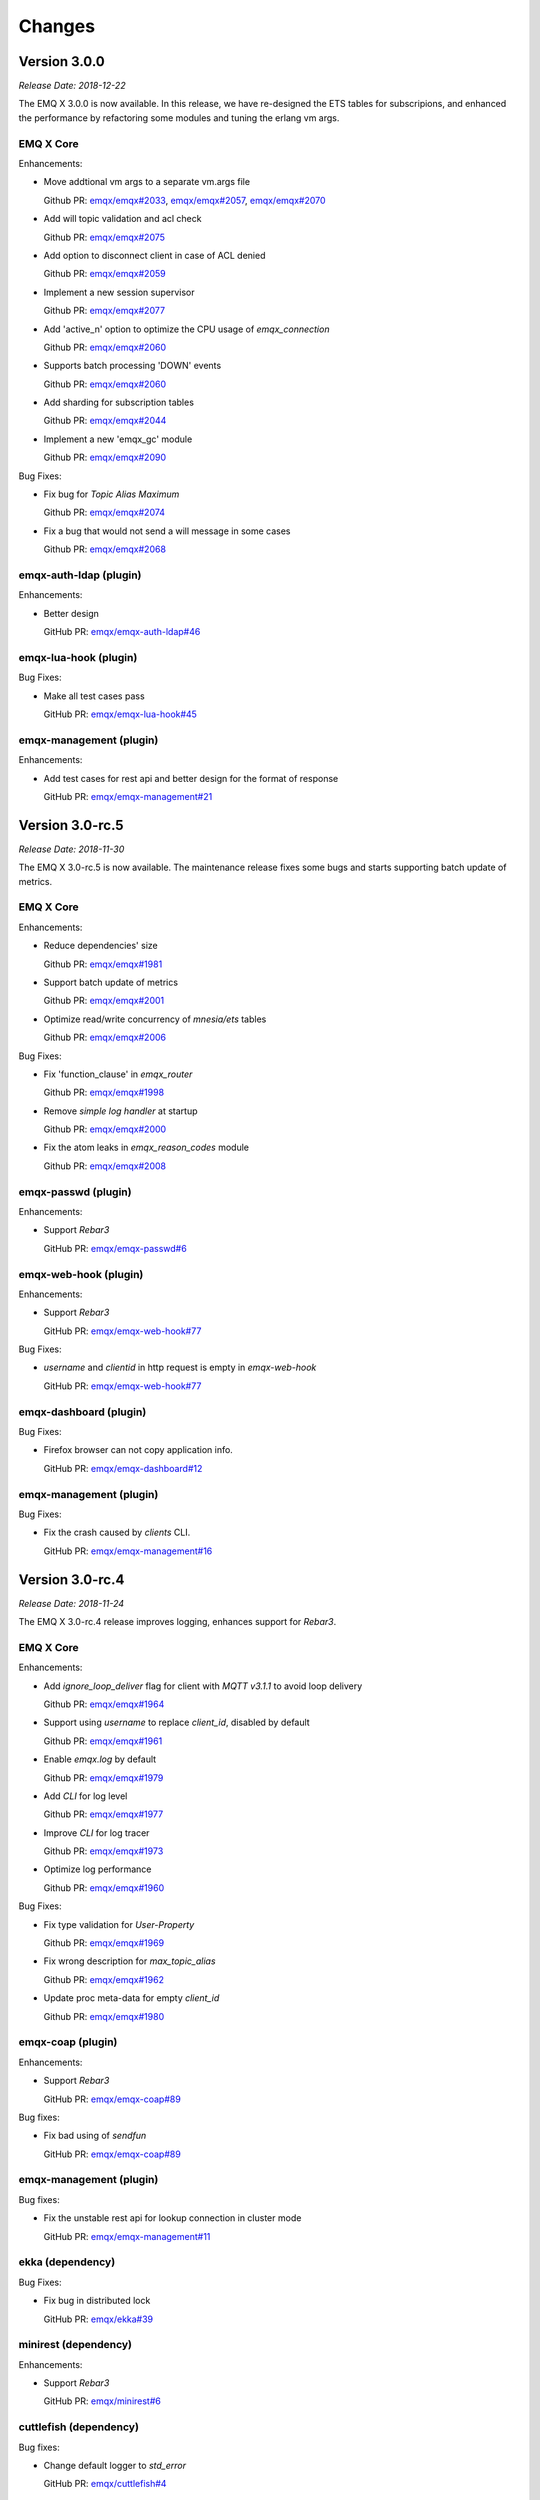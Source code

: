 
.. _changes:

=======
Changes
=======

.. _release_3.0.0:

------------------
Version 3.0.0
------------------

*Release Date: 2018-12-22*

The EMQ X 3.0.0 is now available. In this release, we have re-designed the ETS tables for subscripions, and enhanced the performance by refactoring some modules and tuning the erlang vm args.

EMQ X Core
----------

Enhancements:

- Move addtional vm args to a separate vm.args file

  Github PR:
  `emqx/emqx#2033 <https://github.com/emqx/emqx/pull/2033>`_,
  `emqx/emqx#2057 <https://github.com/emqx/emqx/pull/2057>`_,
  `emqx/emqx#2070 <https://github.com/emqx/emqx/pull/2070>`_

- Add will topic validation and acl check

  Github PR:
  `emqx/emqx#2075 <https://github.com/emqx/emqx/pull/2075>`_

- Add option to disconnect client in case of ACL denied

  Github PR:
  `emqx/emqx#2059 <https://github.com/emqx/emqx/pull/2059>`_

- Implement a new session supervisor

  Github PR:
  `emqx/emqx#2077 <https://github.com/emqx/emqx/pull/2077>`_

- Add 'active_n' option to optimize the CPU usage of `emqx_connection`

  Github PR:
  `emqx/emqx#2060 <https://github.com/emqx/emqx/pull/2060>`_

- Supports batch processing 'DOWN' events

  Github PR:
  `emqx/emqx#2060 <https://github.com/emqx/emqx/pull/2060>`_

- Add sharding for subscription tables

  Github PR:
  `emqx/emqx#2044 <https://github.com/emqx/emqx/pull/2044>`_

- Implement a new 'emqx_gc' module

  Github PR:
  `emqx/emqx#2090 <https://github.com/emqx/emqx/pull/2090>`_

Bug Fixes:

- Fix bug for `Topic Alias Maximum`

  Github PR:
  `emqx/emqx#2074 <https://github.com/emqx/emqx/pull/2074>`_

- Fix a bug that would not send a will message in some cases

  Github PR:
  `emqx/emqx#2068 <https://github.com/emqx/emqx/pull/2068>`_

emqx-auth-ldap (plugin)
-----------------------

Enhancements:

- Better design

  GitHub PR:
  `emqx/emqx-auth-ldap#46 <https://github.com/emqx/emqx-auth-ldap/pull/46>`_

emqx-lua-hook (plugin)
----------------------

Bug Fixes:

- Make all test cases pass

  GitHub PR:
  `emqx/emqx-lua-hook#45 <https://github.com/emqx/emqx-lua-hook/pull/45>`_
  
emqx-management (plugin)
------------------------

Enhancements:

- Add test cases for rest api and better design for the format of response

  GitHub PR:
  `emqx/emqx-management#21 <https://github.com/emqx/emqx-management/pull/21>`_

.. _release_3.0_rc.5:

------------------
Version 3.0-rc.5
------------------

*Release Date: 2018-11-30*

The EMQ X 3.0-rc.5 is now available. The maintenance release fixes some bugs and starts supporting batch update of metrics.

EMQ X Core
----------

Enhancements:

- Reduce dependencies' size

  Github PR:
  `emqx/emqx#1981 <https://github.com/emqx/emqx/pull/1981>`_

- Support batch update of metrics

  Github PR:
  `emqx/emqx#2001 <https://github.com/emqx/emqx/pull/2001>`_

- Optimize read/write concurrency of `mnesia/ets` tables

  Github PR:
  `emqx/emqx#2006 <https://github.com/emqx/emqx/pull/2006>`_

Bug Fixes:

- Fix 'function_clause' in `emqx_router`

  Github PR:
  `emqx/emqx#1998 <https://github.com/emqx/emqx/pull/1998>`_

- Remove `simple log handler` at startup

  Github PR:
  `emqx/emqx#2000 <https://github.com/emqx/emqx/pull/2000>`_

- Fix the atom leaks in `emqx_reason_codes` module

  Github PR:
  `emqx/emqx#2008 <https://github.com/emqx/emqx/pull/2008>`_

emqx-passwd (plugin)
--------------------

Enhancements:

- Support `Rebar3`

  GitHub PR:
  `emqx/emqx-passwd#6 <https://github.com/emqx/emqx-passwd/pull/6>`_

emqx-web-hook (plugin)
----------------------

Enhancements:

- Support `Rebar3`

  GitHub PR:
  `emqx/emqx-web-hook#77 <https://github.com/emqx/emqx-web-hook/pull/77>`_

Bug Fixes:

- `username` and `clientid` in http request is empty in `emqx-web-hook`

  GitHub PR:
  `emqx/emqx-web-hook#77 <https://github.com/emqx/emqx-web-hook/pull/77>`_

emqx-dashboard (plugin)
-----------------------

Bug Fixes:

- Firefox browser can not copy application info.

  GitHub PR:
  `emqx/emqx-dashboard#12 <https://github.com/emqx/emqx-dashboard/pull/12>`_

emqx-management (plugin)
------------------------

Bug Fixes:

- Fix the crash caused by `clients` CLI.

  GitHub PR:
  `emqx/emqx-management#16 <https://github.com/emqx/emqx-management/pull/16>`_

.. _release_3.0_rc.4:

------------------
Version 3.0-rc.4
------------------

*Release Date: 2018-11-24*

The EMQ X 3.0-rc.4 release improves logging, enhances support for `Rebar3`.

EMQ X Core
----------

Enhancements:

- Add `ignore_loop_deliver` flag for client with `MQTT v3.1.1` to avoid loop delivery

  Github PR:
  `emqx/emqx#1964 <https://github.com/emqx/emqx/pull/1964>`_

- Support using `username` to replace `client_id`, disabled by default

  Github PR:
  `emqx/emqx#1961 <https://github.com/emqx/emqx/pull/1961>`_

- Enable `emqx.log` by default

  Github PR:
  `emqx/emqx#1979 <https://github.com/emqx/emqx/pull/1979>`_

- Add `CLI` for log level

  Github PR:
  `emqx/emqx#1977 <https://github.com/emqx/emqx/pull/1977>`_

- Improve `CLI` for log tracer

  Github PR:
  `emqx/emqx#1973 <https://github.com/emqx/emqx/pull/1973>`_

- Optimize log performance

  Github PR:
  `emqx/emqx#1960 <https://github.com/emqx/emqx/pull/1960>`_

Bug Fixes:

- Fix type validation for `User-Property`

  Github PR:
  `emqx/emqx#1969 <https://github.com/emqx/emqx/pull/1969>`_

- Fix wrong description for `max_topic_alias`

  Github PR:
  `emqx/emqx#1962 <https://github.com/emqx/emqx/pull/1962>`_

- Update proc meta-data for empty `client_id`

  Github PR:
  `emqx/emqx#1980 <https://github.com/emqx/emqx/pull/1980>`_

emqx-coap (plugin)
------------------

Enhancements:

- Support `Rebar3`

  GitHub PR:
  `emqx/emqx-coap#89 <https://github.com/emqx/emqx-coap/pull/89>`_

Bug fixes:

- Fix bad using of `sendfun`

  GitHub PR:
  `emqx/emqx-coap#89 <https://github.com/emqx/emqx-coap/pull/89>`_

emqx-management (plugin)
------------------------

Bug fixes:

- Fix the unstable rest api for lookup connection in cluster mode

  GitHub PR:
  `emqx/emqx-management#11 <https://github.com/emqx/emqx-management/pull/11>`_

ekka (dependency)
-----------------

Bug Fixes:

- Fix bug in distributed lock

  GitHub PR:
  `emqx/ekka#39 <https://github.com/emqx/ekka/pull/39>`_

minirest (dependency)
---------------------

Enhancements:

- Support `Rebar3`

  GitHub PR:
  `emqx/minirest#6 <https://github.com/emqx/minirest/pull/6>`_

cuttlefish (dependency)
-----------------------

Bug fixes:

- Change default logger to `std_error`

  GitHub PR:
  `emqx/cuttlefish#4 <https://github.com/emqx/cuttlefish/pull/4>`_

emqx-rel (build-project)
------------------------

Enhancements:

- Build with `cuttlefish`

  GitHub PR:
  `emqx/emqx-rel#253 <https://github.com/emqx/emqx-rel/pull/253>`_

- `delay_publish` plugin is disabled by default

  GitHub PR:
  `emqx/emqx-rel#251 <https://github.com/emqx/emqx-rel/pull/251>`_

.. _release_3.0_rc.3:

------------------
Version 3.0-rc.3
------------------

*Release Date: 2018-11-10*

The EMQ X 3.0-rc.3 release rewrites `emqx_mqueue` module, supports `MQTT-SN`, `CoAP` and `STOMP` protocols.

EMQ X Core
----------

Enhancements:

- Replace macro `QOS$i` to `QOS_$i`

  Github PR:
  `emqx/emqx#1948 <https://github.com/emqx/emqx/pull/1948>`_

- Fix config descriptions of `ACL cache`

  Github PR:
  `emqx/emqx#1950 <https://github.com/emqx/emqx/pull/1950>`_

- Rewrite `emqx_mqueue` module

  Github PR:
  `emqx/emqx#1926 <https://github.com/emqx/emqx/pull/1926>`_

- Change `lager` to `logger`

  Github PR:
  `emqx/emqx#1898 <https://github.com/emqx/emqx/pull/1898>`_

Bug Fixes:

- Fix 'badarg' bug with duplicate subscriptions

  Github PR:
  `emqx/emqx#1943 <https://github.com/emqx/emqx/pull/1943>`_

- Fix 'badarg' in `io_lib:format/2` when 'from' field is tuple

  Github PR:
  `emqx/emqx#1954 <https://github.com/emqx/emqx/pull/1954>`_

- `MQTT bridge` via `TLS`

  Github PR:
  `emqx/emqx#1949 <https://github.com/emqx/emqx/pull/1949>`_

emqx-stomp (plugin)
-------------------

Enhancements:

- Improve support for `receipt` frame, and add test cases

  GitHub PR:
  `emqx/emqx-stomp#53 <https://github.com/emqx/emqx-stomp/pull/53>`_

emqx-sn (plugin)
----------------

Enhancements:

- Improve support for `MQTT-SN` protocol

  GitHub PR:
  `emqx/emqx-sn#90 <https://github.com/emqx/emqx-sn/pull/90>`_

emqx-lua-hook (plugin)
----------------------

Bug Fixes:

- Fix errors when load/unload lua hooks

  GitHub PR:
  `emqx/emqx-lua-hook#41 <https://github.com/emqx/emqx-lua-hook/pull/41>`_

emqx-statsd (plugin)
--------------------

Enhancements:

- Add metrics

  GitHub PR:
  `emqx/emqx-statsd#4 <https://github.com/emqx/emqx-statsd/pull/4>`_

emqx-dashboard (plugin)
-----------------------

Enhancements:

- Add `qos2/forward` metric

  GitHub PR:
  `emqx/emqx-dashboard#7 <https://github.com/emqx/emqx-dashboard/pull/7>`__

emqx-auth-pgsql (plugin)
------------------------

Enhancements:

- Improve concurrency performance in `emqx-auth-pgsql`

  GitHub PR:
  `emqx/emqx-auth-pgsql#94 <https://github.com/emqx/emqx-auth-pgsql/pull/94>`_

.. _release_3.0_rc.2:

------------------
Version 3.0-rc.2
------------------

*Release Date: 2018-10-27*

The EMQ X 3.0-rc.2 release improved the `Will Message` publishing mechanism, and add support for using `ssl` certificate as `MQTT` username.

EMQ X Core
----------

Enhancements:

- Improve publish mechanism of `Will Message`

  Github PR:
  `emqx/emqx#1889 <https://github.com/emqx/emqx/pull/1889>`_

- Support for using `ssl` certificate as `MQTT` username

  Github PR:
  `emqx/emqx#1913 <https://github.com/emqx/emqx/pull/1913>`_

- Improve test coverage for modules

  Github PR:
  `emqx/emqx#1921 <https://github.com/emqx/emqx/pull/1921>`_

Bug Fixes:

- Fix 'bad argument' error when `emqx_broker:subscribed` is called

  Github PR:
  `emqx/emqx#1921 <https://github.com/emqx/emqx/pull/1921>`_

.. _release_3.0_rc.1:

------------------
Version 3.0-rc.1
------------------

*Release Date: 2018-10-20*

The EMQ X 3.0-rc.1 release is mainly for bug fixes and new features improvements for MQTT 5.0.

EMQ X Core
----------

Enhancements:

- Add `request` & `response` support for `CONNECT` & `CONNACK`

  Github PR:
  `emqx/emqx#1819 <https://github.com/emqx/emqx/pull/1819>`_

- Add warning logs for unauthorized subscribe

  Gihub PR:

  `emqx/emqx#1878 <https://github.com/emqx/emqx/pull/1878>`_

- Improve coverage for `emqx_hooks`, and add test case for `emqx_mod_sup`

  Gihub PR:

  `emqx/emqx#1892 <https://github.com/emqx/emqx/pull/1892>`_

Bug Fixes:

- Fix the bad link to ACL doc

  Github PR:
  `emqx/emqx#1899 <https://github.com/emqx/emqx/pull/1899>`_

- Fix bug in validating publish packet

  Github PR:
  `emqx/emqx#1888 <https://github.com/emqx/emqx/pull/1888>`_

- Fix bugs that not deliver `Reason Code` to client

  Github PR:
  `emqx/emqx#1819 <https://github.com/emqx/emqx/pull/1819>`_

- Fix compatibility problems in `emqx_client` module

  Github PR:
  `emqx/emqx#1819 <https://github.com/emqx/emqx/pull/1819>`_

emqx-lwm2m
----------

- Update LwM2M plugin for EMQ X 3.0

  Github PR:
  `emqx/emqx-lwm2m#3 <https://github.com/emqx/emqx-lwm2m/pull/3>`_

.. _release_3.0_beta.4:

------------------
Version 3.0-beta.4
------------------

*Release Date: 2018-09-30*

The EMQ X 3.0-beta.4 release is mainly for bug fixes and feature improvements on MQTT 5.0.

EMQ X Core
----------

Enhancements:

-  Add `max_heap_size` for process

   GitHub PR:
   `emqx/emqx#1855 <https://github.com/emqx/emqx/pull/1855>`_

-  Improve handling of `Topic Alias Maximum` and `Receive Maximum` properties

   Github PR:
   `emqx/emqx#1873 <https://github.com/emqx/emqx/pull/1873>`_

-  Add `Mountpoint` to zone

   Github PR:
   `emqx/emqx#1869 <https://github.com/emqx/emqx/pull/1869>`_

-  Improve travis build to support `rebar3 xref`

   Github PR:
   `emqx/emqx#1861 <https://github.com/emqx/emqx/pull/1861>`_

-  Upgrade dependency `esockd` to v5.4.2

   Github PR:
   `emqx/emqx#1875 <https://github.com/emqx/emqx/pull/1875>`_

Bug Fixes:

-  Fix sticky strategy when two or more shared subscriber groups

   GitHub PR:
   `emqx/emqx#1871 <https://github.com/emqx/emqx/pull/1871>`_

-  Fix errors when running `make app.config`

   GitHub PR:
   `emqx/emqx#1868 <https://github.com/emqx/emqx/pull/1868>`_

-  Fix incorrect args

   GitHub PR:
   `emqx/emqx#1866 <https://github.com/emqx/emqx/pull/1866>`_

emqx-passwd (plugin)
--------------------

Enhancements:

-  Upgrade dependency `erlang-bcrypt` to v0.5.1 and expose `check_pass` for the use of various auth plugins

   GitHub PR:
   `emqx/emqx-passwd#3 <https://github.com/emqx/emqx-passwd/pull/3>`_

emqx-delayed-publish (plugin)
-----------------------------

Bug Fixes:

-  Fix incorrect matching

   GitHub PR:
   `emqx/emqx-delayed-publish#5 <https://github.com/emqx/emqx-delayed-publish/pull/5>`_

erlang-bcrypt (dependency)
--------------------------

Enhancements:

-  Add $2b, $2x and $2y prefixes support

   GitHub PR:
   `emqx/erlang-bcrypt#1 <https://github.com/emqx/erlang-bcrypt/pull/1>`_

esockd (dependency)
-------------------

Enhancements:

-  Add examples for DTLS PSK

   GitHub PR:
   `emqx/esockd#88 <https://github.com/emqx/esockd/pull/88>`_

-  Improve start of SSL

   Github PR:
   `emqx/esockd#90 <https://github.com/emqx/esockd/pull/90>`_

Bug Fixes:

-  Fix DTLS start failure

   GitHub PR:
   `emqx/esockd#89 <https://github.com/emqx/esockd/pull/89>`_

.. _release_3.0_beta.3:

------------------
Version 3.0-beta.3
------------------

*Release Date: 2018-09-23*

The EMQ X 3.0-beta.3 release is mainly for bug fixes and feature improvements on MQTT 5.0.

EMQ X Core
----------

Enhancements:

-  Improve the `force_gc_policy` config

   GitHub issues:
   `emqx/emqx#1851 <https://github.com/emqx/emqx/pull/1851>`_

-  Improve design of bridges

   GitHub issues:
   `emqx/emqx#1849 <https://github.com/emqx/emqx/pull/1849>`_

-  Add force shutdown policy

   GitHub issues:
   `emqx/emqx#1836 <https://github.com/emqx/emqx/pull/1836>`_

-  Add new shared subscription dispatch strategy

   GitHub issues:
   `emqx/emqx#1823 <https://github.com/emqx/emqx/pull/1823>`_

-  Improve the design of `esockd_connection_sup` module

   GitHub issues:
   `emqx/emqx#86 <https://github.com/emqx/esockd/pull/86>`_

-  Configurable websocket path

   GitHub issues:
   `emqx/emqx#1809 <https://github.com/emqx/emqx/pull/1809>`_,
   `emqx/emqx#1814 <https://github.com/emqx/emqx/pull/1814>`_

-  Improve handling of `Message Expiry Interval` property

   GitHub
   issues: `emqx/emqx#1813 <https://github.com/emqx/emqx/pull/1813>`_

-  Support more gc enforcement policies

   GitHub issues:
   `emqx/emqx#1808 <https://github.com/emqx/emqx/pull/1808>`_

-  Rebar3 and erlang.mk dual support

   GitHub issues:
   `emqx/emqx#1806 <https://github.com/emqx/emqx/pull/1806>`_

Bug Fixes:

-  Fix incorrect value of `Maximum QoS` property

   GitHub issues:
   `emqx/emqx#1848 <https://github.com/emqx/emqx/issues/1848>`_,
   `emqx/emqx#1857 <https://github.com/emqx/emqx/pull/1857>`_

-  Fix the handling for `Session Expiry Interval` property

   GitHub issues:
   `emqx/emqx#1833 <https://github.com/emqx/emqx/issues/1833>`_,
   `emqx/emqx#1834 <https://github.com/emqx/emqx/issues/1834>`_,
   `emqx/emqx#1845 <https://github.com/emqx/emqx/pull/1845>`_

-  Fix an issue about `Publish Limit` config

   GitHub issues:
   `emqx/emqx#1847 <https://github.com/emqx/emqx/issues/1847>`_,
   `emqx/emqx#1856 <https://github.com/emqx/emqx/pull/1856>`_

-  Fix message delivery to remote connections

   GitHub issues:
   `emqx/emqx#1846 <https://github.com/emqx/emqx/pull/1846>`_

-  Fix an issue in travis build

   GitHub issues:
   `emqx/emqx#1818 <https://github.com/emqx/emqx/pull/1818>`_

-  Fix an issue when handling MQTT packages

   GitHub issues:
   `emqx/emqx#1811 <https://github.com/emqx/emqx/issues/1811>`_,
   `emqx/emqx#1817 <https://github.com/emqx/emqx/pull/1817>`_

emqx-ratainer (plugin)
----------------------

Enhancements:

-  Support message level TTL for retained message

   GitHub issues:
   `emqx/emqx-retainer#52 <https://github.com/emqx/emqx-retainer/issues/52>`_,
   `emqx/emqx-retainer#60 <https://github.com/emqx/emqx-retainer/pull/60>`_

emqx-dashboard (plugin)
-----------------------

Bug Fixes:

-  Fix metrics field

   GitHub issues:
   `emqx/emqx-dashboard#5 <https://github.com/emqx/emqx-dashboard/pull/5>`_

emqx-management (plugin)
------------------------

Bug Fixes:

-  Fix subscription error

   GitHub issues:
   `emqx/emqx-management#7 <https://github.com/emqx/emqx-management/pull/7>`_

-  Improve CLI for bridges

   GitHub commit:
   `emqx/emqx-management#a8d0b397 <https://github.com/emqx/emqx-management/commit/a8d0b3978ee3d51119d0fb22a12286a83d30c5ff>`_

emqx-web-hook (plugin)
----------------------

Bug Fixes:

-  Fix load plugin error

   GitHub commit:
   `emqx/emqx-web-hook#331ca26 <https://github.com/emqx/emqx-web-hook/commit/331ca26550931d691c98173501ca0fb4780d7a9a>`_

emqx-coap (plugin)
------------------

Enhancements:

-  Introduce emqx-coap into EMQ X 3.0

   GitHub issues:
   `emqx/emqx-coap#86 <https://github.com/emqx/emqx-coap/pull/86>`_,
   `emqx/gen_coap#8 <https://github.com/emqx/gen_coap/pull/8>`_

emqx-docker (docker file)
-------------------------

Enhancements:

-  Optimize docker file

   GitHub issues:
   `emqx/emqx-docker#71 <https://github.com/emqx/emqx-docker/pull/71>`_

.. _release_3.0_beta.2:

------------------
Version 3.0-beta.2
------------------

*Release Date: 2018-09-10*

The EMQ X 3.0-beta.2 release is mainly for bug fixes and new features support for MQTT 5.0.

EMQ X Core
----------

Enhancements:

- Support subscription options of MQTT 5.0

  GitHub issues:
  `emqx/emqx#1788 <https://github.com/emqx/emqx/pull/1788>`_,
  `emqx/emqx-retainer#58 <https://github.com/emqx/emqx-retainer/pull/58>`_,
  `emqx/emqx#1803 <https://github.com/emqx/emqx/pull/1803>`_

- Add validations for 'Topic-Alias' of MQTT 5.0

  GitHub issues:
  `emqx/emqx#1789 <https://github.com/emqx/emqx/pull/1789>`_,
  `emqx/emqx#1802 <https://github.com/emqx/emqx/pull/1802>`_

- Improve the design of hooks

  GitHub issue: `emqx/emqx#1790 <https://github.com/emqx/emqx/pull/1790>`_

- Rename 'emqx_mqtt_properties' module to 'emqx_mqtt_props'

  GitHub issue: `emqx/emqx#1791 <https://github.com/emqx/emqx/pull/1791>`_

- Update emqx_zone

  GitHub issue: `emqx/emqx#1795 <https://github.com/emqx/emqx/pull/1795>`_

Bug Fixes:

- Fix issues about 'Will Delay Interval' property

  GitHub issues:
  `emqx/emqx#1800 <https://github.com/emqx/emqx/pull/1800>`_,
  `emqx/emqx-delayed-publish#3 <https://github.com/emqx/emqx-delayed-publish/pull/3>`_

- Fix an issue about 'Reserved' flag

  GitHub issue: `emqx/emqx#1783 <https://github.com/emqx/emqx/pull/1783>`_

- Generate a config file for unit test

  GitHub issue: `emqx/emqx#1794 <https://github.com/emqx/emqx/pull/1794>`_

emqx-management (plugin)
------------------------

Enhancements:

- Add restful APIs for banned function

  GitHub issue: `emqx/emqx-management#6 <https://github.com/emqx/emqx-management/pull/6>`_

emqx-delayed-publish (plugin)
-----------------------------

Enhancements:

- Refactor the code

  GitHub issue: `emqx/emqx-delayed-publish#4 <https://github.com/emqx/emqx-delayed-publish/pull/4>`_

minirest (dependency)
---------------------

Enhancements:

- Pass both query and body params to the callback functions

  GitHub issue: `emqx/minirest#4 <https://github.com/emqx/minirest/pull/4>`_

emqx-rel (build-project)
------------------------

Enhancements:

- Check OTP version while compiling.

  GitHub issue: `emqx/emqx-rel#217 <https://github.com/emqx/emqx-rel/pull/217>`_

.. _release_3.0_beta.1:

------------------
Version 3.0-beta.1
------------------

*Release Date: 2018-09-02*

*Release Name: Promises of Tomorrow*

Introduction
------------

3.0-beta.1 version is now officially released. It is backward compatible with MQTT 3 (3.1 & 3.1.1), and it also supports new features of MQTT 5.0 specification.

It also comes with some important features. Scalability and extensibility are improved significantly as well after refactoring some core components.

MQTT 5.0 Protocol specification support
----------------------------------------

- New packet type

  In MQTT 5.0 there is a new packet type AUTH for authentication exchange.

- Session expiry

  Clean session flag in MQTT 3 is now split to Clean Start Flag and a Session Expiry Interval.

- Message expiry

  Allow an expiry interval to be set when a message is published.

- Reason code on all ACKs

  All responding packet includes a reason code. The communication partner can know if a request is successful or failed with what reason.

- Reason string on all ACKs

  An optional reason string to reason code is allowed.

- Server disconnect

  Now server can disconnect a connection.

- Payload format and content type

  User can specify the payload format and a MIME style content type when publishing.

- Request/Response

  Add a few properties, formalized request and response communication pattern.

- Shared subscriptions

  EMQ X 2.x supports shared subscription on single-node as an unstandardized feature. Now in EMQ X 3.0, the shared subscription is cluster-wide.

- Subscription ID

  With a subscription ID the client is able to know from which subscription the message comes.

- Topic alias

  Topic can have an integer alias, which reduces the communication overhead for the long topic names.

- User properties

  User properties can be added in most packets.

- Maximum packet size

  Broker specified max packet size was already implemented in EMQ X 2.x. When an oversized message is received, it will be dropped, and broker will disconnect without informing about the reason. Now with MQTT 5.0 specification, client and broker can specify maximum messsage size limitation through CONNECT/CONNECT ACK packets.

- Optional server feature availability (TODO)

  Allowed features of the broker can be defined and the client can be informed of those features.

- Subscription options

  MQTT 5.0 provides subscription options primarily to allow for message bridge applications. For example, the option for handling nolocal and retained messages.

- Will delay

  MQTT 5.0 allows to specify a delay between end of connection and sending of the will message，so it can avoid to send out the will message during temporary network problems.

- Server keep alive

  MQTT 5.0 allows server to specify a keepalive value it wishes the client to use.

- Assigned ClientID

  In MQTT 5.0, if ClientID is assigned by the server, then the server should return the assigned ClientID to client.

- Server reference

  MQTT 5.0 allows broker to specify an alternative broker for client to use, which is uesed for server redirection.

Evolved Clustering Architecture
-------------------------------

The clustering architecture is evolved. Now a single cluster is able to serve ten-millions of concurrent connections.

.. code-block:: properties

    ----------             ----------
    |  EMQX  |<--- MQTT--->|  EMQX  |
    |--------|             |--------|
    |  Ekka  |<----RPC---->|  Ekka  |
    |--------|             |--------|
    | Mnesia |<--Cluster-->| Mnesia |
    |--------|             |--------|
    | Kernel |<----TCP---->| Kernel |
    ----------             ----------

- Ekka is introduced to auto-cluster EMQ X, and to auto-heal the cluster after net-split, following clustering methods are now supported:

  - manual: nodes joining a cluster manually;

  - static: auto-clustering from a pre-defined node list;

  - mcast: auto-clustering using IP multicast;

  - dns: auto-clustering using DNS A-records;

  - etcd: auto-clustering using etcd;

  - k8s: auto-clustering using kubernetes.

- A scalable RPC is introduced to mitigate network congestion among nodes to reduce the risk of net-split.

Rate Limiting
-------------

The rate limiting is introduced to make the broker more resilient. User can configure MQTT TCP or SSL listener configuration.

- Concurrent connection numbers: max_clients

- Connection rate limitation: max_conn_rate

- Message delivery bytes limitation: rate_limit

- Message delivery number rate limitation: max_publish_rate

Other Feature improvements and Bug Fixes
----------------------------------------

- Upgraded esockd;

- Switched to cowboy HTTP stack for higher HTTP connection performance;

- Refactored the ACL caching mechanism;

- Added local and remote MQTT bridge;

- Introduced concept of "zone", that different zones can have different configurations;

- Refactored session module, and reduced data copy among nodes, which led to higher inter-nodes communication efficiency;

- Improved OpenLDAP Access Control;

- Added delayed publish;

- Supported new statistic and metrics to Prometheus;

- Improved the hooks.

.. _release_2.3.11:

--------------
Version 2.3.11
--------------

*Release Date: 2018-07-23*

Bugfix and Enhancements
-----------------------

Fix the getting config REST API which throws exceptions.

Support to restart listeners when emqttd is running.

Specify a fixed tag for the dependency libraries.

emq-auth-jwt
------------

Fix token verification with jwerl 1.0.0

emq-auth-mongo
--------------

Support $all variable in ACL query. (emq-auth-mongo#123)

Support both clientid and username variables in all queries. (emq-auth-mongo#123)

.. _release_2.3.10:

--------------
Version 2.3.10
--------------

*Release Date: 2018-06-27*

Bugfix and Enhancements
-----------------------

Upgrade the esockd library to v5.2.2

emq-auth-http
-------------

Ignore auth on ignore in body, allows for chaining methods

.. _release_2.3.9:

-------------
Version 2.3.9
-------------

*Release Date: 2018-05-20*

Bugfix and Enhancements
-----------------------

Bugfix: check params for REST publish API (#1599)

Upgrade the mongodb library to v3.0.5

esockd
------

Bugfix: proxy protocol - set socket to binary mode (#78)

.. _release_2.3.8:

-------------
Version 2.3.8
-------------

*Release Date: 2018-05-11*

Bugfix and Enhancements
-----------------------

Bugfix: unregister users CLI when unload emq_auth_username (#1588)

Bugfix: Should be an info level when change CleanSession (#1590)

Bugfix: emqttd_ctl crashed when emq_auth_usename doesn't exist (#1588)

emq-auth-mongo
--------------

Improve: Support authentication database (authSource) (#116)


.. _release_2.3.7:

--------------
Version 2.3.7
--------------

*Release Date: 2018-04-22*

Bugfix and Enhancements
-----------------------

Bugfix: fixed spec of function setstats/3 (#1575)

Bugfix: clean dead persistent session on connect (#1575)

Bugfix: dup flag not set when re-deliver (#1575)

Bugfix: Upgrade the lager_console_backend config (#1575)

Improve: Support set k8s namespace (#1575)

Upgrade the ekka library to v0.2.3 (#1575)

Improve: move PIPE_DIR dir from /tmp/${WHOAMI}_erl_pipes/$NAME/ to /$RUNNER_DATA_DIR/${WHOAMI}_erl_pipes/$NAME/ (emq-relx#188)

emq-auth-http
-------------

Improve: Retry 3 times when httpc:request occurred socket_closed_remotely error (emq-auth-http#70)


.. _release_2.3.6:

-------------
Version 2.3.6
-------------

*Release Date: 2018-03-25*

Bugfix and Enhancements
-----------------------

Security: LWT message checking the ACL (#1524)

Bugfix: Retain msgs should not be sent to existing subscriptions (#1529)

emq-auth-jwt
------------

Validate JWT token using a expired field (#29)

.. _release_2.3.5:

-------------
Version 2.3.5
-------------

*Release Date: 2018-03-03*

Bugfix and Enhancements
-----------------------

Feature: Add etc/ssl_dist.conf file for erlang SSL distribution (emq-relx#178)

Feature: Add node.ssl_dist_optfile option and etc/ssl_dist.conf file (#1512)

Feature: Support Erlang Distribution over TLS (#1512)

Improve: Tune off the 'tune_buffer' option for external MQTT connections (#1512)

emq-sn
------

Clean registered topics if mqtt-sn client send a 2nd CONNECT in connected state (#76)

Upgrade the esockd library to v5.2.1 (#76)

emq-auth-http
-------------

Remove 'password' param from ACL and superuser requests (#66)

.. _release_2.3.4:

-------------
Version 2.3.4
-------------

*Release Date: 2018-01-29*

Bugfix and Enhancements
-----------------------

Feature: Forward real client IP using a reverse proxy for websocket (#1335)

Feature: EMQ node.name with link local ipv6 address not responding to ping (#1460)

Feature: Add PROTO_DIST_ARG flag to support clustering via IPv6 address. (#1460)

Bugfix: retain bit is not set when publishing to clients (when it should be set). (#1461)

Bugfix: Can't search topic on web dashboard (#1473)

emq-sn
------

Bugfix: CONNACK is not always sent to the client (emq-sn#67)

Bugfix: Setting the port to ::1:2000 causes error (emq-sn#66)

-------------
Version 2.3.3
-------------

*Release Date: 2018-01-08*

Bugfix and Enhancements
-----------------------

Add a full documentation for `emq.conf` and plugins.

Repair a dead link in README - missing emq-lwm2m. (#1430)

Subscriber with wildcard topic does not receive retained messages with sub topic has $ sign (#1398)

Web Interface with NGINX Reverse Proxy not working. (#953)

emq-dashboard
-------------

Add `dashboard.default_user.login`, `dashboard.default_user.password` options to support configuring default admin.

emq-modules
-----------

The emq-modules rewrite config is not right. (#35)

emq-docker
----------

Upgrade alpine to 3.7 (#31)

emq-packages
------------

Support ARM Platform (#12)

.. _release_2.3.2:

-------------
Version 2.3.2
-------------

*Release Date: 2017-12-26*

Bugfix and Enhancements
-----------------------

Support X.509 certificate based authentication (#1388)

Add proxy_protocol, proxy_protocol_timeout options for ws/wss listener.

Cluster discovery etcd nodes key must be created manually. (#1402)

Will read an incorrect password at the last line of emq_auth_username.conf (#1372)

How can i use SSL/TLS certificate based client authentication? (#794)

Upgrade the esockd library to v5.2.

esockd
------

Improve the parser of proxy protocol v2.

Add 'send_timeout', 'send_timeout_close' options.

Rename esockd_transport:port_command/2 function to async_send/2.

Add test case for esockd_transport:async_send/2 function.

Add esockd_transport:peer_cert_subject/1, peer_cert_common_name/1 functions.

emq-auth-mysql
--------------

Update depends on emqtt/mysql-otp.

Fixed the issue that Cannot connect to MySQL 5.7 (#67).

emq-relx
--------

Fix mergeconf/3 appending line break error. (#152)

emq-sn
------

Fix crash in emq_sn_gateway:transform() function which handles SUBACK. (#57)

Define macro SN_RC_MQTT_FAILURE. (#59)

emq-web-hook
------------

Filter auth_failure client for disconnected hook. (#30)


-------------
Version 2.3.1
-------------

*Release Date: 2017-12-03*

Bugfix and Enhancements
-----------------------

Remove the unnecessary transactions to optimize session management.

Should not exit arbitrarily when clientid conflicts in mnesia.

Change the default value of 'mqtt.session.enable_stats' to 'on'.

The DUP flag should be set to 0 for all QoS0 messages. (emqttd#1319)

Fix the 'no function clause' exception. (emqttd#1293)

The retained flags should be propagated for bridge. (emqttd#1293)

The management API should listen on 0.0.0.0:8080. (emqttd#1353)

Fast close the invalid websocket in init/1 function.

erlang:demonitor/1 the reference when erasing a monitor. (emqttd#1340)

emq-retainer
------------

Don't clean the retain flag after the retained message is stored.

Add three CLIs for the retainer plugin. (emq-retainer#38)

emq-dashboard
-------------

Refactor(priv/www): improve the `routing` page. (emq-dashboard#185)

emq-modules
-----------

Turn off the `subscription` module by default. (emq-modules#26)

emq-sn
------

Add an integration test case for sleeping device.

Do not send will topic if client is kicked out.

Prevent crash information in log when emq_sn_gateway getting timeout, since it is a possible procedure.

emq-relx
--------

Support node cookie value with `=` characters. (emq-relx#146)

mochiweb
--------

Improve Req:get(peername) funciton to support `x-forwarded-for` and `x-remote-port`. (emqtt/mochiweb#9)


.. _release_2.3.0:

-------------------------------
Version 2.3.0 "Passenger's Log"
-------------------------------

*Release Date: 2017-11-20*

EMQ 2.3.0 is available now! EMQ R2.3.0 improved the PubSub design to avoid race-condition issue and optimized the message routing efficiency. The self-signed certificates for SSL released with EMQ has been updated. This release also comes with a new dashboard theme and improvement of API design.

Bugfix and Enhancements
------------------------

Fixed the issue that Retained message is not sent for Subscribe to existing topic. (emqttd#1314)

Fixed the issue that The DUP flag MUST be set to 0 for all QoS0 messages.(emqttd#1319)

Improve the pubsub design and fix the race-condition issue. (emqttd#PR1342)

Crash on macOS High Sierra (emqttd#1297)

emq-dashboard Plugin (emq-dashboard#PR174)
------------------------------------------

Upgraded the 'subscriptions' RESTful API.

Improvement of the auth failure log. (emq-dashboard#59)

emq-coap Plugin (emq-coap#PR61)
-------------------------------

Replaced coap_client with er_coap_client.

Fixed: correct the output format of coap_discover() to enable ".well-known/core".

Refactor the coap_discover method.

emq-relx
--------

Upgraded the `bin/nodetool` script to fix the `rpcterms` command.

emq-web-hook Plugin
-------------------

Fixed the emq_web_hook plugin getting username from client.connected hook. (emq-web-hook#19)

emq-auth-jwt Plugin(emq-auth-jwt#PR15)
--------------------------------------

Added test cases for emq_auth_jwt.

Fixed jwt:decode/2 functions's return type.

emq-auth-mongo Plugin(emq-auth-mongo#PR92)
------------------------------------------

Updated the default MongoDB server configuration.

.. _release_2.3-rc.2:

----------------
Version 2.3-rc.2
----------------

*Release Date: 2017-10-22*

Bugfix
------

Change the default logging level of `trace` CLI. (emqttd#1306)

emq-dashboard Plugin (emq-dashboard#164)
----------------------------------------

Fix the 'Status' filters of plugins's management.

Fix the URL Redirection when deleting an user.

Compatible with IE,Safari,360 Browsers.

.. _release_2.3-rc.1:

----------------
Version 2.3-rc.1
----------------

*Release Date: 2017-10-12*

Bugfix
------

Fixed the issue that invalid clients can publish will message. (emqttd#1230)

Fixed Dashboard showing no stats data (emqttd#1263)

Fixed a rare occurred building failure (emqttd#1284)

Support Persistence Logs for longer time (emqttd#1275)

Fix for users APIs (emqttd#1289)

Changed passwd_hash/2 function's return type (emqttd#1289)

emq-dashboard Plugin (emq-dashboard#154)
----------------------------------------

Improved the Dashboard Interface of Monitoring/Management/Tools.

Allow switching dashboard themes.

Supoort both EN and CN languages.

.. _release_2.3-beta.4:

------------------
Version 2.3-beta.4
------------------

*Release Date: 2017-09-13*

Highlights
-----------

Released a new sexy dashboard.

Add more RESTful APIs for manangement and monitoring.

Configuring the broker through CLI or API without having to restart.

Bugfix
-------

Job for emqttd.service failed because the control process exited with error code. (emqttd#1238)

Travis-CI Build Failing (emqttd#1221)

Https listener of Dashboard plugin won't work (emqttd#1220)

Service not starting on Debian 8 Jessie (emqttd#1228)

emq-dashboard
-------------

1. Support switching to other clustered node.

2. Configure and reboot the plugins on the dashboard.

3. A login page to replace the basic authentication popup window.

emq-coap
---------

1.Try to clarify the relationship between coap and mqtt in EMQ. (emq-coap#54).

2.Fix crashes in coap concurrent test(gen-coap#3).

.. _release_2.3-beta.3:

------------------
Version 2.3-beta.3
------------------

*Release Date: 2017-08-21*

Enhancements
------------

Add HTTP API for hot configuration.

Bugfix
------

1. Parse 'auth.mysql.password_hash' error when hot configuration reload (emq-auth-mysql#68)

2. Set 'auth.pgsql.server' error when hot configuration reload (emq-auth-pgsql#67)

3. Set 'auth.redis.server' and 'auth.redis.password_hash' error when hot configuration reload (emq-auth-redis#47)

4. Fixed the issue that when deleting retained message subscribed clients are not notified (emqttd#1207)

5. Support more parameters for hot configuration reload:

- mqtt.websocket_protocol_header = on
- mqtt.mqueue.low_watermark = 20%
- mqtt.mqueue.high_watermark = 60%
- mqtt.client.idle_timeout = 30s
- mqtt.client.enable_stats = off

.. _release_2.3-beta.2:

------------------
Version 2.3-beta.2
------------------

*Release Date: 2017-08-12*

EMQ R2.3-beta.2, a development release, is available now! This release introduces new HTTP Managment API, and supports Hot configuration of some parameters and plugins.

The plugins which support Hot configuration:

- emq-stomp
- emq-coap
- emq-sn
- emq-lwm2m
- emq-dashboard
- emq-retainer
- emq-recon
- emq-web-hook
- emq-auth-jwt
- emq-auth-http
- emq-auth-mongo
- emq-auth-mysql
- emq-auth-pgsql
- emq-auth-redis

Enhancements
------------

1. Introduce new HTTP management API.

2. Add ClientId parameter for HTTP Publish API.

3. Allow configuring keepalive backoff.

4. Remove the fullsweep_after option to lower CPU usage.

5. Authorize HTTP Publish API with clientId.

emq-sn Plugin (emq-sn#49)
-------------------------

1. Support CONNECT message in connected/wait_for_will_topic/wait_for_will_msg states.

2. Clean registered topic for a restarted client.

3. Bug fix of not clearing buffered PUBLISH messages received during asleep state as those messages are sent to client when client wakes up.

emq-auth-ldap Plugin (emq-auth-ldap#21)
---------------------------------------

Improve the design LDAP authentication.

emq-coap Plugin (emq-coap#51)
-----------------------------

Support CoAP PubSub Specification (https://www.ietf.org/id/draft-ietf-core-coap-pubsub-02.txt)

.. _release_2.3-beta.1:

------------------
Version 2.3-beta.1
------------------

*Release Date: 2017-07-24*

EMQ R2.3-beta.1 is available now! This release supports automatic cluster node discovery and network partition autoheal. It supports automatically forming clusters of Erlang nodes using different strategies, such as IP Multicast, Etcd and Kubernetes.

Node Discovery and Autocluster
--------------------------------

EMQ R2.3 supports node discovery and autocluster with various strategies:

+------------+---------------------------------+
| Strategy   | Description                     |
+============+=================================+
| static     | Autocluster by static node list |
+------------+---------------------------------+
| mcast      | Autocluster by UDP Multicast    |
+------------+---------------------------------+
| dns        | Autocluster by DNS A Record     |
+------------+---------------------------------+
| etcd       | Autocluster using etcd          |
+------------+---------------------------------+
| k8s        | Autocluster on Kubernetes       |
+------------+---------------------------------+

Network Partition and Autoheal
------------------------------

Enable autoheal of Network Partition by default:

.. code-block:: properties

    cluster.autoheal = on

When network partition occurs, the following steps are performed to heal the cluster if autoheal is enabled:

1. Node reports the partitions to a leader node which has the oldest guid.

2. Leader node create a global netsplit view and choose one node in the majority as coordinator.

3. Leader node requests the coordinator to autoheal the network partition.

4. Coordinator node reboots all the nodes in the minority side.

Node down and Autoclean
-----------------------

A down node will be removed from the cluster if autoclean is enabled:

.. code-block:: properties

    cluster.autoclean = 5m

LWM2M Protocol Support
-----------------------

EMQ-LWM2M is a gateway plugin for EMQ，which implements most LWM2M features. MQTT client is able to access LWM2M device through emq-lwm2m plugin, by sending a command and reading its response.

Lightweight M2M (LWM2M) is a set of protocols defined by the Open Mobile Alliance (OMA) for machine-to-machine (M2M) or Internet of Things (IoT) device management and communications

JWT Authentication
------------------

EMQ R2.3 supports JWT(JSON Web Token) Authentication with `emq-auth-jwt`_ plugin.

Retainer Plugin
---------------

Retainer Plugin support 'disc_only' mode to store MQTT retained messages.

Debian 9 Package
----------------

EMQ R2.3 released binary package for Debian 9.

Erlang/OTP R20
--------------

EMQ R2.3 is compatible with Erlang/OTP R20, and all the binary packages are built on Erlang/OTP R20.

.. _release_2.2.0:

-----------------------
Version 2.2 "Nostalgia"
-----------------------

*Release Date: 2017-07-08*

*Release Name: Nostalgia*

EMQ 2.2.0 is available now! EMQ R2.2 supports CoAP(RFC 7252), MQTT-SN protocols completely, and it is extensible with Web Hook, Lua Hook and Elixir Hook.

Feature: Add 'listeners restart/stop' CLI command (emqttd#1135)

Bugfix: Exit Code from emqttd_ctl (emqttd#1133)

Bugfix: Fix spec errors found by dialyzer (emqttd#1136)

Bugfix: Catch exceptions thrown from rpc:call/4 (emq-dashboard#128)

Bugfix: Topic has been decoded by gen-coap, no conversion needed (emq-coap#43)

.. _release_2.2-rc.2:

----------------
Version 2.2-rc.2
----------------

*Release Date: 2017-07-03*

.. WARNING:: 2.2-rc.2 requires Erlang/OTP R19.3+ to build.

Bugfix and Enhancements
-----------------------

Compatible with Erlang/OTP R20 (emq-relx#77)

CoAP gateway plugin supports coap-style publish & subscribe pattern. (emq_coap#33)

MQTT-SN gateway plugin supports sleeping device (emq_sn#32)

Upgrade esockd and mochiweb libraries to support restarting a listener

.. _release_2.2-rc.1:

----------------
Version 2.2-rc.1
----------------

*Release Date: 2017-06-14*

Bugfix and Enhancements
-----------------------

Add a new listener for HTTP REST API (emqttd#1094)

Fix the race condition issue caused by unregister_session/1 (emqttd#1096)

Fix the issue that we cannot remove a down node from the cluster (emqttd#1100)

Passed org.eclipse.paho.mqtt_sn.testing/interoperability tests (emq_sn#29)

Fixed the issue that send http request and return non-200 status code, but AUTH/ACL result is denied (emq-auth-http#33)

Fixed the issue that fail to stop listener (emq_stomp#24)

Support using systemctl to manage emqttd service on CentOS

.. _release_2.2-beta.3:

------------------
Version 2.2-beta.3
------------------

*Release Date: 2017-05-27*

Bugfix and Enhancements
-----------------------

Call emit_stats when force GC (emqttd#1071)

Update the default value of 'mqtt.mqueue.max_length' to 1000 (emqttd#1074)

Update emq-auth-mongo READEME (emq-auth-mongo#66)

Update default password field (emq-auth-mongo#67)

Upgrade the mongodb library to v3.0.3

Remove ‘check password===undefined && userName!== undefined’ (emq-dashboard#120)

emq_auth_redis Plugin
---------------------

Support 'HGET mqtt_user:%u password' for authentication query

emq_auth_mongo Plugin
---------------------

Support mongodb Cluster, Replica Set

Documentation
--------------

Add 'Build on Windows' chapter

.. _release_2.2-beta.2:

------------------
Version 2.2-beta.2
------------------

*Release Date: 2017-05-20*

Bugfix and Enhancements
-----------------------

Add a 'websocket_protocol_header' option to handle WebSocket connection from WeChat (emqttd#1060)

Assign username and password to MQTT-SN's CONNECT message (emqttd#1041)

Allow for Content-Type:application/json in HTTP Publish API (emqttd#1045)

emqttd_http.erl:data conversion (emqttd#1059)

Seperate emq_sn from emqttd (emq-sn#24)

Check St0's type, making it easier to debug crash problems (emq-lua-hook#6)

Fix error: load xxx.lua (emq-lua-hook#8)

Leave luerl alone as a rebar project (emq-lue-hook#9)

Display websocket data in reverse order (emq-dashboard#118)

priv/www/assets/js/dashboard.js:Fixed a typo (emq-dashboard#118)

Update README
-------------

Update README of emq-auth-pgsql: add the 'ssl_opts' configuration (emq-auth-pgsql#56)

Update README of emq-auth-mysql: fix the 'passwd_hash' typo (emq-auth-mysql#54)

Update README of emq-auth-mongo: change 'aclquery' to 'acl_query' (emq-auth-mongo#63)

Elixir Plugin
--------------

Add a new plugin `emq-elixir-plugin`_ to support Elixir language.

.. _release_2.2-beta.1:

------------------
Version 2.2-beta.1
------------------

*Release Date: 2017-05-05*

EMQ 2.2-beta.1 is now available. Many new features including Web Hook, Lua Hook and Proxy Protocol have been released in this version.

MQTT Listeners
--------------

Support to configure multiple MQTT TCP/SSL listeners for one EMQ node. For example::

                             -------
    -- External TCP 1883 --> |     |
                             | EMQ | -- Internal TCP 2883 --> Service
    -- External SSL 8883-->  |     |
                             -------

Configure a listener in etc/emq.conf::

    listener.tcp.${name}= 127.0.0.1:2883

    listener.tcp.${name}.acceptors = 16

    listener.tcp.${name}.max_clients = 102400

Proxy Protocol V1/2
-------------------

The EMQ cluster is usually deployed behind a Load Balancer, such as HAProxy or NGINX::

                  -----
                  |   |
                  | L | --TCP 1883--> EMQ
    --SSL 8883--> |   |                |
                  | B | --TCP 1883--> EMQ
                  |   |
                  -----

The LB can pass the source IP, port of the TCP connection on to EMQ cluster by Proxy Protocol.

Enable Proxy Protocol support for MQTT Listener::

    ## Proxy Protocol V1/2
    ## listener.tcp.${name}.proxy_protocol = on
    ## listener.tcp.${name}.proxy_protocol_timeout = 3s

Web Hook Plugin
---------------

The Web Hook plugin `emq-web-hook`_ can trigger a webhook callback when a MQTT client connected to or disconnected from the broker, a MQTT message is published or acked.

Lua Hook Plugin
----------------

The Lua Hook plugin `emq-lua-hook`_ make it possible to extend the broker and write business logic with Lua script.

Improve the Auth/ACL Chain
---------------------------

We improved the Auth/ACL chain design in 2.2 release. The Auth request will be forwarded to next auth module if it is ignored by the current auth module::

               --------------           -------------           --------------
    Client --> | Redis Auth | -ignore-> | HTTP Auth | -ignore-> | MySQL Auth |
               --------------           -------------           --------------
                     |                       |                       |
                    \|/                     \|/                     \|/
               allow | deny            allow | deny            allow | deny

Support bcrypt password hash
-----------------------------

Enable the `bcrypt` password hash in auth module, for example::

    auth.redis.password_hash = bcrypt

API Breaking Change
-------------------

etc/emq.conf: 'mqtt.queue.*' changed to 'mqtt.mqueue.*'

emq-dashboard
--------------

Support 'Unsubscribe' action on WebSocket Page.

.. _release_2.1.2:

-------------
Version 2.1.2
-------------

*Release Date: 2017-04-21*

Fix `emqttd_ctl sessions list` CLI

Newline character in emq.conf causing error;(emqttd#1000)

Fix crash caused by duplicated PUBREC packet (emqttd#1004)

Unload  the 'session.created' and 'session.teminated' hooks (emq-plugin-template)

.. _release_2.1.1:

-------------
Version 2.1.1
-------------

*Release Date: 2017-04-14*

Localhost:8083/status returns 404 when AWS LB check the health of EMQ (emqttd#984)

Https listener not working in 2.1.0 as in 2.0.7 (emq-dashboard#105)

Fix mqtt-sn Gateway not working (emq-sn#12)

Upgrade emq-sn Plugin (emq-sn#11)

Upgrade emq-coap Plugin (emq-coap#21)

.. _release_2.1.0:

-------------
Version 2.1.0
-------------

*Release Date: 2017-04-07*

The stable release of 2.1 version.

Trouble with auth.mysql.acl_query (emq-auth-mysql#38)

Filter the empty fields in ACL table (emq-auth-mysql#39)

.. _release_2.1.0-rc.2:

------------------
Version 2.1.0-rc.2
------------------

*Release Date: 2017-03-31*

Support pbkdf2 hash (emq-auth-mongo#46)

Kickout the conflict WebSocket connection (emqttd#963)

Correct licence in app.src (emqttd#958)

SSL options to connect to pgsql (emq-auth-pgsql#41)

.. _release_2.1.0-rc.1:

------------------
Version 2.1.0-rc.1
------------------

*Release Date: 2017-03-24*

EMQ fails to start if run under a different linux user than that which first ran it (emqttd#842)

Depend on emqtt/pbkdf2 to fix the building errors of Travis CI (emqttd#957)

Depend on goldrush and emqtt/pbkdf2 to resolve the building errors (emqttd#956)

Fix 'rebar command not found' (emq-relx#33)

Compile error in v2.1.0-beta.2 (emq-relx#32)

Support salt with passwords (emq-auth-mongo#11)

Change the default storage_type to 'ram' (emq-retainer#13)

.. _release_2.1.0-beta.2:

--------------------
Version 2.1.0-beta.2
--------------------

*Release Date: 2017-03-13*

Cannot find AwaitingAck (emqttd#597)

EMQ V2.1 crash when public with QoS = 2 (emqttd#919)

Support pbkdf2 hash (emqttd#940)

Add src/emqttd.app.src to be compatible with rebar3 (emqttd#920)

Add more test cases (emqttd#944)

CRASH REPORT Process <0.1498.0> with 0 neighbours crashed with reason: {ssl_error,{tls_alert,"certificate unknown"}} in esockd_connection:upgrade (emqttd#915)

auth.redis.password_hash = plain by default (emq-auth-redis#20)

.. _release_2.1.0-beta.1:

--------------------
Version 2.1.0-beta.1
--------------------

*Release Date: 2017-02-24*

EMQ v2.1.0-beta.1 is now available.

.. WARNING:: EMQ 2.1+ Requires Erlang/OTP R19+ to build.

Since 2.1.0 release, we will tag EMQ versions accoding to the `Semantic Versioning 2.0.0`_ principles. And we will release EMQ versions monthly, odd number releases for bugfix and optimization, and even number releases for bugfix and new features.

Tuning GC
---------

1. All the WebSocket, Client, Session processes will hiberante and GC after a period of idle time.

2. Add 'mqtt.conn.force_gc_count' configuration to force the Client, Session processes to GC when high message throughput.

3. Tune the 'fullsweep_after' option of WebSocket, Client, Session processes.

Hooks API
---------

Hooks module now support to register the same function with different tags.

Bugfix
------

emqttd#916: Add 'mqtt_msg_from()' type

emq-auth-http#15: ACL endpoint isnt called

----------------
Version 2.1-beta
----------------

.. _release_2.1:

----------------
Version 2.1-beta
----------------

*Release Date: 2017-02-18*

EMQ v2.1-beta is now available. We improved the design of Session/Inflight and use one timer to redeliver the inflight QoS1/2 messages, and improved the GC mechanism of MQTT connection process to reduce CPU usage at the high rate of messages.

Per Client, Session Statistics
------------------------------

Support Per Client, Session Statistics. Enable by configuration in etc/emq.conf::

    mqtt.client.enable_stats = 60s

    mqtt.session.enable_stats = 60s

Add 'missed' Metrics
--------------------

The 'missed' metrics will be increased when EMQ broker received PUBACK, PUBREC, PUBREL, PUBCOMP packets from clients, but missing in inflight window::

    packets/puback/missed

    packets/pubrec/missed

    packets/pubrel/missed

    packets/pubcomp/missed

Integrate Syslog
----------------

Output EMQ log to syslog::

    ## Syslog. Enum: on, off
    log.syslog = on

    ##  syslog level. Enum: debug, info, notice, warning, error, critical, alert, emergency
    log.syslog.level = error

Upgrade QoS
-----------

Support to upgrade QoS accoding to the subscription::

    mqtt.session.upgrade_qos = on

Add 'acl reload' CLI
--------------------

Reload acl.conf without restarting emqttd service (#885)

etc/emq.conf Changes
--------------------

1. Rename mqtt.client_idle_timeout to mqtt.client.idle_timeout
2. Add mqtt.client.enable_stats
3. Add mqtt.session.upgrade_qos
4. Delete mqtt.session.collect_interval
5. Add mqtt.session.enable_stats
6. Rename mqtt.session.expired_after to mqtt.session.expiry_interval

Merge modules to emq_modules
----------------------------

Merge the emq_mod_presence, emq_mod_subscription, emq_mod_rewrite into emq_modules

Rename emq_mod_retainer to emq_retainer project

Dashboard Plugin
----------------

Overview page: Add 'missed' metrics
Client page: Add 'SendMsg', 'RecvMsg' Fields
Session page: Add DeliverMsg, EnqueueMsg Fields

recon Plugin
------------

Change the datatype of 'recon.gc_interval' to duration

reloader Plugin
---------------

Change the datatype of 'reloader.interval' to duration

.. _release_2.0.7:

-------------
Version 2.0.7
-------------

*Release Date: 2017-01-20*

The Last Maintenance Release for EMQ 2.0, and support to build RPM/DEB Packages.

Create the emq-package project: https://github.com/emqtt/emq-package

emq-auth-http#9: Update the priv/emq_auth_http.schema, `cuttlefish:unset()` if no super_req/acl_req config exists

emq-auth-mongo#31: `cuttlefish:unset()` if no ACL/super config exists

emq-dashboard#91: Fix the exception caused by binary payload

emq-relx#21: Improve the `bin\emqttd.cmd` batch script for windows platform

emqttd#873: Documentation: installing-from-source

emqttd#870: Documentation: The word in Documents is wrong

emqttd#864: Hook 'client.unsubscribe' need to handle 'stop'

emqttd#856: Support variables in etc/emq.conf: {{ runner_etc_dir }}, {{ runner_etc_dir }}, {{ runner_data_dir }}

.. _release_2.0.6:

-------------
Version 2.0.6
-------------

*Release Date: 2017-01-08*

Upgrade the `esockd`_ library to v4.1.1

esockd#41: Fast close the TCP socket if ssl:ssl_accept failed

emq-relx#15: The EMQ 2.0 broker cannot run on Windows.

emq-auth-mongo#31: Mongodb ACL Cannot work?

.. _release_2.0.5:

-------------
Version 2.0.5
-------------

*Release Date: 2016-12-24*

emq-auth-http#9: Disable ACL support

emq-auth-mongo#29: Disable ACL support

emq-auth-mongo#30: {datatype, flag}

.. _release_2.0.4:

-------------
Version 2.0.4
-------------

*Release Date: 2016-12-16*

emqttd#822: Test cases for SSL connections

emqttd#818: trap_exit to link WebSocket process

emqttd#799: Can't publish via HTTPS

.. _release_2.0.3:

-------------
Version 2.0.3
-------------

*Release Date: 2016-12-12*

emqttd#796: Unable to forbidden tcp lisener

emqttd#814: Cannot remove a 'DOWN' node from the cluster

emqttd#813: Change parameters order

emqttd#795: Fix metrics of websocket connections

emq-dashboard#88: Rename the default topic from “/World” to “world”

emq-dashboard#86: Lookup all online clients

emq-dashboard#85: Comment the default listener port

emq-mod-retainer#3: Retained messages get lost after EMQTT broker restart.

.. _release_2.0.2:

-------------
Version 2.0.2
-------------

*Release Date: 2016-12-05*

emqttd#787: Stop plugins before the broker stopped, clean routes when a node down

emqttd#790: Unable to start emqttd service if username/password contains special characters

emq-auth-clientid#4: Improve the configuration of emq_auth_clientid.conf to resolve emqttd#790

emq-auth-username#4: Improve the configuration of emq_auth_username.conf to resolve emqttd#790

.. _release_2.0.1:

-------------
Version 2.0.1
-------------

*Release Date: 2016-11-30*

emqttd#781: Update README for EMQ 2.0

emq_dashboard#84: Show the Cluster Status of Node

emq_dashboard#79: disc_copies to store mqtt_admin table

emq_auth_clientid: disc_copies to store mqtt_auth_clientid table

emq_auth_username: disc_copies to store mqtt_auth_username table

emq_mod_subscription#3: Remove emq_mod_subscription table and `module.subscription.backend` config

emq_plugin_template#5: Unregister Auth/ACL modules when the plugin unloaded

.. _release_2.0:

-------------------------------
Version 2.0 "West of West Lake"
-------------------------------

*Release Date: 2016-11-24*

*Release Name: West of West Lake*

The *EMQ* Version 2.0, named "West of West Lake", has been released with a lot of improvements and enhancements, and is ready to deploy in production now.

1. First of all, the *EMQ* broker now supports `Shared Subscription` and `Local Subscription`.

2. Supports CoAP(RFC 7252) and MQTT-SN protocol/gateway.

3. Adopt a more user-friendly `k = v` syntax for the new configuration file.

4. Add more hooks and new plugins, integrate with HTTP, LDAP, Redis, MySQL, PostgreSQL and MongoDB.

5. Cross-platform Builds and Deployment. Run the broker on Linux, Unix, Windows, Raspberry Pi and ARM platform.

Shared Subscription
-------------------

Shared Subscription supports Load balancing to distribute MQTT messages between multiple subscribers in the same group::

                                ---------
                                |       | --Msg1--> Subscriber1
    Publisher--Msg1,Msg2,Msg3-->|  EMQ  | --Msg2--> Subscriber2
                                |       | --Msg3--> Subscriber3
                                ---------

Create a shared subscription with `$queue/` or `$share/<group>/` prefix:

+-----------------+-------------------------------------------+
|  Prefix         | Examples                                  |
+-----------------+-------------------------------------------+
| $queue/         | mosquitto_sub -t '$queue/topic            |
+-----------------+-------------------------------------------+
| $share/<group>/ | mosquitto_sub -t '$share/group/topic      |
+-----------------+-------------------------------------------+

Local Subscription
------------------

The `Local Subscription` will not create global routes on clustered nodes, and only dispatch MQTT messages on local node.

Usage: subscribe a topic with `$local/` prefix.

erlang.mk and relx
------------------

The *EMQ* 2.0 adopts `erlang.mk`_ and `relx`_ tools to build the whole projects on Linux, Unix and Windows.

CoAP Support
------------

The *EMQ* 2.0 supports CoAP(RFC7252) protocol/gateway now, and supports communication between CoAP, MQTT-SN and MQTT clients.

CoAP Protocol Plugin: https://github.com/emqtt/emqttd_coap

MQTT-SN Support
---------------

The *EMQ* 2.0 now supports MQTT-SN protocol/gateway.

MQTT-SN Plugin: https://github.com/emqtt/emq_sn

New Configuration File
----------------------

The release integrated with `cuttlefish` library, and adopted a more user-friendly `k = v` syntax for the new configuration file:

.. code-block:: properties

    ## Node name
    node.name = emqttd@127.0.0.1
    ...
    ## Max ClientId Length Allowed.
    mqtt.max_clientid_len = 1024
    ...

The new configuration files will be preprocessed and translated to an Erlang `app.config` before the EMQ broker started::

    ----------------------                                          2.0/schema/*.schema      -------------------
    | etc/emq.conf       |                   -----------------              \|/              | data/app.config |
    |       +            | --> mergeconf --> | data/app.conf | -->  cuttlefish generate  --> |                 |
    | etc/plugins/*.conf |                   -----------------                               | data/vm.args    |
    ----------------------                                                                   -------------------

OS Environment Variables
------------------------

+-------------------+----------------------------------------+
| EMQ_NODE_NAME     | Erlang node name                       |
+-------------------+----------------------------------------+
| EMQ_NODE_COOKIE   | Cookie for distributed erlang node     |
+-------------------+----------------------------------------+
| EMQ_MAX_PORTS     | Maximum number of opened sockets       |
+-------------------+----------------------------------------+
| EMQ_TCP_PORT      | MQTT TCP Listener Port, Default: 1883  |
+-------------------+----------------------------------------+
| EMQ_SSL_PORT      | MQTT SSL Listener Port, Default: 8883  |
+-------------------+----------------------------------------+
| EMQ_HTTP_PORT     | HTTP/WebSocket Port, Default: 8083     |
+-------------------+----------------------------------------+
| EMQ_HTTPS_PORT    | HTTPS/WebSocket Port, Default: 8084    |
+-------------------+----------------------------------------+

Docker Image
------------

We released an official Docker Image for *EMQ* 2.0. The open source project for Dockerfile: https://github.com/emqtt/emq_docker.

Full Support for Windows
------------------------

The *EMQ* 2.0 fully supports Windows platform. You can run 'emqttd_ctl' command and cluster two nodes on Windows now.

Bugfix and Enhancements
-----------------------

#764: add mqtt.cache_acl option

#667: Configuring emqttd from environment variables

#722: `mqtt/superuser` calls two times `emqtt_auth_http`

#754: "-heart" option for EMQ 2.0

#741: emq_auth_redis cannot use hostname as server address

Plugins
-------

+------------------------+-------------------------------+
| Plugin                 | Description                   |
+========================+===============================+
| `emq_dashboard`_       | Web Dashboard                 |
+------------------------+-------------------------------+
| `emq_auth_clientid`_   | ClientId Auth Plugin          |
+------------------------+-------------------------------+
| `emq_auth_username`_   | Username/Password Auth Plugin |
+------------------------+-------------------------------+
| `emq_auth_ldap`_       | LDAP Auth                     |
+------------------------+-------------------------------+
| `emq_auth_http`_       | HTTP Auth/ACL Plugin          |
+------------------------+-------------------------------+
| `emq_auth_mysql`_      | MySQL Auth/ACL Plugin         |
+------------------------+-------------------------------+
| `emq_auth_pgsql`_      | PostgreSQL Auth/ACL Plugin    |
+------------------------+-------------------------------+
| `emq_auth_redis`_      | Redis Auth/ACL Plugin         |
+------------------------+-------------------------------+
| `emq_auth_mongo`_      | MongoDB Auth/ACL Plugin       |
+------------------------+-------------------------------+
| `emq_mod_presence`_    | Presence Module               |
+------------------------+-------------------------------+
| `emq_mod_retainer`_    | Retainer Module               |
+------------------------+-------------------------------+
| `emq_mod_rewrite`_     | Topic Rewrite Module          |
+------------------------+-------------------------------+
| `emq_mod_subscription`_| Subscription Module           |
+------------------------+-------------------------------+
| `emq_coap`_            | CoAP Protocol Plugin          |
+------------------------+-------------------------------+
| `emq_sn`_              | MQTT-SN Protocol Plugin       |
+------------------------+-------------------------------+
| `emq_stomp`_           | STOMP Protocol Plugin         |
+------------------------+-------------------------------+
| `emq_sockjs`_          | STOMP over SockJS Plugin      |
+------------------------+-------------------------------+
| `emq_recon`_           | Recon Plugin                  |
+------------------------+-------------------------------+
| `emq_reloader`_        | Reloader Plugin               |
+------------------------+-------------------------------+
| `emq_plugin_template`_ | Template Plugin               |
+------------------------+-------------------------------+

.. _release_2.0_rc.3:

----------------
Version 2.0-rc.3
----------------

*Release Date: 2016-11-01*

1. Change the three modules(Presence, Retainer, Subscription) to standalone plugins:

+----------------------------+--------------------------------------------+
| `emq_mod_retainer`_        | Retained Message Storage                   |
+----------------------------+--------------------------------------------+
| `emq_mod_presence`_        | Publish presence message to $SYS topics    |
|                            | when client connected or disconnected      |
+----------------------------+--------------------------------------------+
| `emq_mod_subscription`_    | Subscribe topics automatically when client |
|                            | connected                                  |
+----------------------------+--------------------------------------------+

2. Update the SSL certificates under the etc/certs/ folder.

3. Bugfix: Fixed a typo (#716)

4. Bugfix: emqttd_http can not use emq_auth_http? #739

5. Bugfix: emq_auth_redis cannot use hostname as server address (#741)

6. Upgrade Redis, MySQL, Postgre and MongoDB plugins to support hostname.

.. _release_2.0_rc.2:

----------------
Version 2.0-rc.2
----------------

*Release Date: 2016-10-19*

1. A more user-friendly configuration for the EMQ broker. Integrate with `cuttlefish` library and adopt `K = V` syntax::

    node.name = emqttd@127.0.0.1

    ...

    mqtt.listener.tcp = 1883

    ...

2. Support OS Environments::

    EMQ_NODE_NAME
    EMQ_NODE_COOKIE
    EMQ_MAX_PORTS
    EMQ_TCP_PORT
    EMQ_SSL_PORT
    EMQ_HTTP_PORT
    EMQ_HTTPS_PORT

3. Refactor all the modules and plugins, and adopt new configuration syntax.

TODO: issues closed.

.. _release_2.0_rc.1:

----------------
Version 2.0-rc.1
----------------

*Release Date: 2016-10-03*

1. `mqtt/superuser` POST called two times in `emqtt_auth_http` (#696)

2. Close MQTT TCP connection if authentication failed (#707)

3. Improve the plugin management. Developer don't need to add plugin's config to rel/sys.config

4. Add `BUILD_DEPS` in the plugin's Makefile::

    BUILD_DEPS = emqttd
    dep_emqttd = git https://github.com/emqtt/emqttd emq20

5. Improve the design of Redis ACL.

.. _release_2.0_beta.3:

------------------
Version 2.0-beta.3
------------------

*Release Date: 2016-09-18*

New Features
------------

Shared Suscriptions (#639, #416)::

    mosquitto_sub -t '$queue/topic'
    mosquitto_sub -t '$share/group/topic'

Local Subscriptions that will not create global routes::

    mosquitto_sub -t '$local/topic'

Bugfix
------

Error on Loading `emqttd_auth_http` (#691)

Remove 'emqttd' application from dependencies (emqttd_coap PR#3)

.. _release_2.0_beta.2:

------------------
Version 2.0-beta.2
------------------

*Release Date: 2016-09-10*

CoAP Support
------------

Release an experimental CoAP Gateway: https://github.com/emqtt/emqttd_coap

API Breaking Changes
--------------------

'$u', '$c' variables in emqttd.conf and modules/acl.conf changed to '%u', '%c'

Improve the design of mqtt retained message, replace emqttd_retainer with emqttd_mod_retainer.

Add 'session.subscribed', 'session.unsubscribed' hooks, remove 'client.subscribe.after' hook

Tab 'retained_message' -> 'mqtt_retained'

Bugfix
------

[2.0 beta1] FORMAT ERROR: "~s PUBLISH to ~s: ~p" (PR #671)

Fixing issues in cluster mode. (PR #681)

Fixing issues with unsubscribe hook (PR #673)

.. _release_2.0_beta.1:

------------------
Version 2.0-beta.1
------------------

*Release Date: 2016-08-30*

*Release Name: West of West Lake*

EMQ - Shortened Project Name
----------------------------

Adopt a shortened project name: EMQ(Erlang/Enterprise/Elastic MQTT Broker), E means Erlang/OTP, Enterprise and Elastic.

Improve the Release Management
------------------------------

In order to iterate the project fast, we will adopt a new release management strategy since 2.0. There will be two or three 'Preview Release' named beta1, beta2 or beta3, and then one or two 'Release Candidate' named rc1, rc2 before a Major version is production ready.

Seperate Rel from Application
-----------------------------

We split the emqttd 1.x project into two projects since 2.0-beta1 release to resolve the plugins' dependency issue.

A new project named `emqttd-relx`_ is created and responsible for buiding the emqttd application and the plugins::

    git clone https://github.com/emqtt/emqttd-relx.git

    cd emqttd-relx && make

    cd _rel/emqttd && ./bin/emqttd console

erlang.mk and relx
------------------

The rebar which is used in 1.x release is replaced by `erlang.mk`_ and `relx`_ tools since 2.0-beta1 release.

You can check the 'Makefile' and 'relx.config' in the release project of the borker: `emqttd-relx`_ .

Improve Git Branch Management
-----------------------------

+------------+-------------------------------------------+
| stable     | 1.x Stable Branch                         |
+------------+-------------------------------------------+
| master     | 2.x Master Branch                         |
+------------+-------------------------------------------+
| emq10      | 1.x Developement Branch                   |
+------------+-------------------------------------------+
| emq20      | 2.x Development Branch                    |
+------------+-------------------------------------------+
| emq30      | 3.x Development Branch                    |
+------------+-------------------------------------------+
| issue#{id} | BugFix Branch                             |
+------------+-------------------------------------------+

New Config Syntax
-----------------

Since 2.0-beta1 release the configuration file of the broker and plugins adopt a new syntax like rebar.config and relx.config:

etc/emqttd.conf for example::

    %% Max ClientId Length Allowed.
    {mqtt_max_clientid_len, 512}.

    %% Max Packet Size Allowed, 64K by default.
    {mqtt_max_packet_size, 65536}.

    %% Client Idle Timeout.
    {mqtt_client_idle_timeout, 30}. % Second

MQTT-SN Protocol Plugin
-----------------------

The MQTT-SN Protocol Plugin `emqttd_sn`_ has been ready in 2.0-beta1 release. The default UDP port of MQTT-SN is 1884.

Load the plugin::

    ./bin/emqttd_ctl plugins load emqttd_sn

Improve the PubSub Design
-------------------------

.. image:: _static/images/publish.png

Improve the Plugin Management
-----------------------------

The plugin of EMQ 2.0 broker is a normal erlang application which depends on and extends 'emqttd'. You can create a standalone plugin application project, and add it to `emqttd-relx`_ Makefile as a DEP.

All the plugins' config files will be copied to emqttd/etc/plugins/ folder when making emqttd brinary packages in `emqttd-relx`_ project::

    ▾ emqttd/
      ▾ etc/
        ▸ modules/
        ▾ plugins/
            emqtt_coap.conf
            emqttd.conf
            emqttd_auth_http.conf
            emqttd_auth_mongo.conf
            emqttd_auth_mysql.conf
            emqttd_auth_pgsql.conf
            emqttd_auth_redis.conf
            emqttd_coap.conf
            emqttd_dashboard.conf
            emqttd_plugin_template.conf
            emqttd_recon.conf
            emqttd_reloader.conf
            emqttd_sn.conf
            emqttd_stomp.conf

EMQ 2.0 Documentation
---------------------

http://emqtt.io/docs/v2/index.html

.. _release_1.1.3:

-------------
Version 1.1.3
-------------

*Release Date: 2016-08-19*

Support './bin/emqttd_ctl users list' CLI (#621)

Cannot publish payloads with a size of the order 64K using WebSockets (#643)

Optimize the procedures that retrieve the Broker version and Borker description in the tick timer (PR#627)

Fix SSL certfile, keyfile config (#651)

-------------
Version 1.1.2
-------------

.. _release_1.1.2:

-------------
Version 1.1.2
-------------

*Release Date: 2016-06-30*

Upgrade mysql-otp driver to 1.2.0 (#564, #523, #586, #596)

Fix WebSocket Client Leak (PR #612)

java.io.EOFException using paho java client (#551)

Send message from paho java client to javascript client (#552)

Compatible with the Qos0 PUBREL packet (#575)

Empty clientId with non-clean session accepted (#599)

Update docs to fix typos (#601, #607)

.. _release_1.1.1:

-------------
Version 1.1.1
-------------

*Release Date: 2016-06-04*

Compatible with the Qos0 PUBREL packet (#575)

phpMqtt Client Compatibility (#572)

java.io.EOFException using paho java client (#551)

.. _release_1.1:

-----------
Version 1.1
-----------

*Release Date: 2016-06-01*

Highlights
----------

Upgrade eSockd library to 4.0 and Support IPv6

Support to listen on specific IP Address::

    {mqtt, {"192.168.1.20", 1883}, [
        ...
    ]},

Add MongoDB, HTTP Authentication/ACL Plugins

Upgrade MySQL, PostgreSQL, Redis Plugins to support superuser authentication and avoid SQL Injection

Enhancements
------------

Allow human-friendly IP addresses (PR#395)

File operation error: emfile (#445)

emqttd_plugin_mongo not found in emqttd (#489)

emqttd_plugin_mongo Error While Loading in emqttd (#505)

Feature request: HTTP Authentication (#541)

Compatible with the Qos0 PUBREL packet (#575)

Bugfix
------

Bugfix: function_clause exception occurs when registering a duplicated authentication module (#542)

Bugfix: ./emqttd_top msg_q result: {"init terminating in do_boot",{undef,[{etop,start,[],[]},{init,start_it,1,[]},{init,start_em,1,[]}]}} (#557)

Tests
-----

111 common test cases.

Dashboard Plugin
----------------

WebSocket Page: Support 'Clean Session', Qos, Retained parameters (emqttd_dashboard#52)

Upgrade eSockd library to 4.0, Show OTP Release on Overview Page (emqttd_dashboard#61)

Changing dashboard credentials for username authentication (emqttd_dashboard#56)

Add './bin/emqttd_ctl admins' CLI, support to add/delete admins

HTTP Auth Plugin
----------------

Authentication/ACL by HTTP API: https://github.com/emqtt/emqttd_auth_http

MongoDB Plugin
--------------

Upgrade Erlang MongoDB driver to v1.0.0

Support superuser authentication

Support ACL (emqttd_plugin_mongo#3)

MySQL Plugin
------------

Support superuser authentication

Use parameterized query to avoid SQL Injection

Postgre Plugin
--------------

Support superuser authentication

Use parameterized query to avoid SQL Injection

Redis Plugin
------------

Support superuser authentication

Support ClientId authentication by '%c' variable

Reloader Plugin
---------------

Reload modified modules during development automatically.

.. _release_1.0.3:

-------------
Version 1.0.3
-------------

*Release Date: 2016-05-23*

eSockd 3.2

MochiWeb 4.0.1

.. _release_1.0.2:

-------------
Version 1.0.2
-------------

*Release Date: 2016-05-04*

Issue#534 - './bin/emqttd_ctl vm' - add 'port/count', 'port/limit' statistics

Issue#535 - emqttd_client should be terminated properly even if exception happened when sending data

PR#519 - The erlang '-name' requires the fully qualified host name

emqttd_reloader plugin - help reload modified modules during development.

.. _release_l.0.1:

-------------
Version 1.0.1
-------------

*Release Date: 2016-04-16*

PR#515 - Fix '$queue' pubsub, add 'pubsub_queue' test and update docs

.. _release_1.0:

------------------------------------
Version 1.0 (The Seven Mile Journey)
------------------------------------

*Release Date: 2016-04-13*

*Release Name: The Seven Mile Journey*

We finally released Version 1.0 (The Seven Mile Journey) with full documentation after two years' development and more than fifty iterations.

The emqttd 1.0 implements a fully-featured, scalable, distributed and extensible open-source MQTT broker for IoT, M2M and Mobile applications:

1. Full MQTT V3.1/3.1.1 Protocol Specifications Support

2. Massively scalable - Scaling to 1 million connections on a single server

3. Distributed - Route MQTT Messages among clustered or bridged broker nodes

4. Extensible - LDAP, MySQL, PostgreSQL, Redis Authentication/ACL Plugins

Bugfix and Enhancements
-----------------------

Possible race condition using emqttd_cm (#486)

Improve the design of retained message expiration (#503)

Do not expire the retained messages from $SYS/# topics (#500)

Documentation
--------------

http://emqtt.io/docs

http://docs.emqtt.com/

Thanks
------

Thank Ericsson for the Great Erlang/OTP Platform (http://erlang.org/)!

Contributors on GitHub: @callbay @lsxredrain @hejin1026 @desoulter @turtleDeng @Hades32 @huangdan @phanimahesh @dvliman @Prots @joaohf

Partners: EACG (http://eacg.de/)

Favorite Band: The Seven Mile Journey (http://www.thesevenmilejourney.dk/)

.. _release_0.17.1:

-------------------
Version 0.17.1-beta
-------------------

*Release Date: 2016-03-22*

Enhancements
------------

Time unit of session 'expired_after' changed to minute. (#479)

Dashboard
---------

Code Review and improve the design of Dashboard.

.. _release_0.17.0:

-------------------
Version 0.17.0-beta
-------------------

*Release Date: 2016-03-15*

Highlights
----------

Installation and Configuration Guide released on http://docs.emqtt.com

Improve and Consolidate the design of Hook, Server, PubSub and Router

Upgrade the [Web Dashboard](https://github.com/emqtt/emqttd_dashboard) to support pagination

Bridge emqttd broker to another emqttd broker & emqttd to mosquitto bridge (#438)

Enhancements
------------

emqttd_ctl: better error message (#450)

./bin/emqttd_ctl: add 'routes' command::

    routes list             # List all routes
    routes show <Topic>     # Show a route

Add 'backend_subscription' table and support static subscriptions (emqttd_backend)

Add 'retained_message' table and refactor emqttd_retainer module (emqttd_backend)

A New Hook and Callback Design (emqttd_hook)

Add PubSub, Hooks APIs to emqttd module (emqttd)

Move start_listeners/0, stop_listeners/0 APIs to emqttd_app module (emqttd_app)

Tests
-----

Add 100+ common test cases.

Plugins
-------

Upgrade Dashboard, Redis, Stomp and Template Plugins

.. _release_0.16.0:

-------------------
Version 0.16.0-beta
-------------------

*Release Date: 2016-02-16*

Highlights
----------

Licensed under the Apache License, Version 2.0 Now.

Improve the design of cluster, support to join or leave the cluster (#449)::

    $ ./bin/emqttd_ctl cluster
    cluster join <Node>                     #Join the cluster
    cluster leave                           #Leave the cluster
    cluster remove <Node>                   #Remove the node from cluster
    cluster status                          #Cluster status

Improve the design of Trie and Route, only the wildcard topics stored in Trie.

Common Test to replace EUnit.

Enhancements
------------

mqtt_message record: add 'sender' field (#440)

refactor the emqttd, emqttd_time, emqttd_opts, emqttd_node modules.

Bugfix
------

noproc error when call to gen_server2:call(false, {add_route,Topic,<0.685.0>}, infinity) (#446)

Plugins
-------

Changed the license of all plugins.

.. _release_0.15.0:

-------------------
Version 0.15.0-beta
-------------------

*Release Date: 2016-01-31*

Highlights
----------

Optimize for Push Application, 500K+ Subscribers to a Topic.

Optimization for Route ETS insertion (#427)

Priority Message Queue for Persistent Session (#432)

Add Redis, MongoDB Plugins (#417)

Enhancements
------------

Username/Password Authentication: Support to configure default users (#428)

Improve CLI Commands: pubsub, bridges, trace (#429)

emqttd_mod_subscription: fix client_connected/3

emqttd_auth_mod: add passwd_hash/2 function

priority_queue: add plen/2, out/2 functions

Bugfix
------

Fix dequeue/1 of emqttd_bridge...

Add emqttd:seed_now/0 function

Plugins
-------

emqttd_plubin_mysql: Changed mysql driver to mysql-otp

emqttd_plugin_pgsql: Integrate with ecpool

emqttd_plugin_redis: First release

emqttd_plugin_mongo: First release

.. _release_0.14.1:

-------------------
Version 0.14.1-beta
-------------------

*Release Date: 2015-12-28*

Bugfix: emqttd_ws_client.erl: Unexpected Info: {'EXIT',<0.27792.18>,{shutdown,destroy}} (#413)

Improve: fix spec errors found by dialyzer

.. _release_0.14.0:

-------------------
Version 0.14.0-beta
-------------------

*Release Date: 2015-12-18*

Highlights
----------

Scaling to 1.3 Million Concurrent MQTT Connections on a 12 Core, 32G CentOS server.

New PubSub, Router Design (#402). Prepare for scaling to 10 millions on one cluster.

Enhancements
------------

Improve the gproc_pool usage with a general emqttd_pool_sup

Improve the design of emqttd_pubsub, add a new emqttd_router module

Improve the design of the whole supervisor tree

Route aging mechanism to remove the topics that have no subscriptions

Improve the dashboard, mysql, pgsql, stomp, sockjs plugins

Add 'topics', 'subscriptions' admin commands

Avoid using mnesia table index and mnesia:index_read API to lower CPU usage

Subscribe timeout exception (#366)

Long Delay on Multiple Topic Subscription (#365)

Subscriptions persistence (#344)

emqttd_ctl: 'subscriptions' command to force clients to subscribe some topics (#361)

Bugfix
------

emqttd_sm: spec of lookup_session/1 is not right BUG (#411)

Observer application should be removed from reltool.config for 'wx' app is not available (#410)

Benchmark
---------

1.3 million concurrent MQTT connections on a 12 Core, 32G CentOS Server, consume about 15G Memory and 200% CPU.

.. _release_0.13.1:

-------------------
Version 0.13.1-beta
-------------------

*Release Date: 2015-11-28*

Bugfix: Plugin pathes error under windows (#387)

Improve: Too many error logs "[error] Session ..... Unexpected EXIT: client_pid=<0.14137.35>, exit_pid=<0.30829.22>, reason=nop..." (#383)

Improve: Define QOS0/1/2, Pooler Error (PR#382)

Improve: High CPU load when 400K unstable mobile connections (#377)

BugFix: emqttd_plugin_pgsql - error using same query with latest update plugin (pgsql#5)

.. _release_0.13.0:

-------------------
Version 0.13.0-beta
-------------------

*Release Date: 2015-11-08*

Highlights
----------

Rate Limiting based on [Token Bucket](https://en.wikipedia.org/wiki/Token_bucket) and [Leaky Bucket](https://en.wikipedia.org/wiki/Leaky_bucket#The_Leaky_Bucket_Algorithm_as_a_Meter) Algorithm

Upgrade eSockd and MochiWeb libraries to support Parameterized Connection Module

Improve emqttd_client to support fully asynchronous socket networking

Enhancements
------------

Protocol Compliant - Session Present Flag (#163)

Compilation fails if repo is cloned with a different name (#348)

emqttd_client: replace gen_tcp:send with port_command (#358)

TCP sndbuf, recbuf, buffer tuning (#359)

emqttd_client.erl to handle 'inet_async', 'inet_reply' properly (#360)

Refator the [client/session management design](https://github.com/emqtt/emqttd/blob/master/doc/design/ClientSession.md)

Bugfix
------

Cannot kick transient client out when clientId collision (#357)

Fix the order of emqttd_app:start_server/1 (#367)

emqttd_session:subscribe/2 will crash (#374)

Benchmark
---------

[benchmark for 0.13.0 release](https://github.com/emqtt/emqttd/wiki/benchmark-for-0.13.0-release)

3.1G memory and 50+ CPU/core:

.. code-block:: bash

    Connections: 250K
    Subscribers: 250K
    Topics:      50K
    Qos1 Messages/Sec In:  4K
    Qos1 Messages/Sec Out: 20K
    Traffic In(bps):  12M+
    Traffic Out(bps): 56M+

.. _release_0.12.3:

-------------------
Version 0.12.3-beta
-------------------

*Release Date: 2015-10-22*

Bugfix: emqttd_sysmon crasher for 'undefined' process_info (#350)

Bugfix: emqttd_client: catch parser exception (#353)

.. _release_0.12.2:

-------------------
Version 0.12.2-beta
-------------------

*Release Date: 2015-10-16*

Bugfix: Retained messages should not be expired if 'broker.retained.expired_after = 0' (#346)

.. _release_0.12.1:

-------------------
Version 0.12.1-beta
-------------------

*Release Date: 2015-10-15*

Highlight: Release for Bugfix and Code Refactor.

Feature: Retained message expiration (#182)

Improve: '$SYS/#' publish will not match '#' or '+/#' (#68)

Improve: Add more metrics and ignore '$SYS/#' publish (#266)

Improve: emqttd_sm should be optimized for clustered nodes may be crashed (#282)

Improve: Refactor emqttd_sysmon and suppress 'monitor' messages (#328)

Task: benchmark for 0.12.0 release (#225)

Benchmark: About 900K concurrent connections established on a 20Core, 32G CentOS server.

.. _release_0.12.0:

-------------------
Version 0.12.0-beta
-------------------

*Release Date: 2015-10-08*

Highlights
----------

Enhance the **emqttd_ctl** module to allow plugins to register new commands (#256)

Add [emqttd_recon plugin](https://github.com/emqtt/emqttd_recon) to debug/optimize the broker (#235)

Add **'./bin/emqttd_ctl broker pubsub'** command to check the status of core pubsub processes

Add **'./bin/emqttd_top'** command(like etop) to show the top 'msg_q', 'reductions', 'memory' or 'runtime' processes

'rel/files/emqttd.config.production' for production deployment(default)

'rel/files/emqttd.config.development' for development deployment

Enhancements
------------

Qos1/2 messages will not be dropped under unstable mobile network (#264)

**emqttd_session:subscribe/2, emqttd_session:unsubscribe/2** APIs should be asynchronous (#292)

**etc/emqttd.config**: 'idle_timeout' option to close the idle client(socket connected but no 'CONNECT' frame received)

**etc/emqttd.config**: 'unack_retry_interval' option for redelivering Qos1/2 messages

How to monitor large 'message_queue_len' (#283)

Bugfix
------

Behaviour emqttd_auth_mod is missing init callback (#318)

Benchmark
---------

Write a new [benchmark tool](https://github.com/emqtt/emqtt_benchmark) to benchmark this release

Hw requirements - 5K users, 25-50 msgs/sec, QoS=1 (#209)

Supported Number of Connections Greatly Reduced When Clients are Subscribing (#324)

.. _release_0.11.0:

-------------------
Version 0.11.0-beta
-------------------

*Release Date: 2015-09-25*

Highlight: Rebar to manage plugin dependencies.

Highlight: [Stomp](https://github.com/emqtt/emqttd_stomp) and [SockJS](https://github.com/emqtt/emqttd_sockjs) Plugins!

Improve: add rel/files/emqttd.config.development|production.

Improve: rel/reltool.config.script to release deps of plugin.

Improve: persist mnesia schema on slave nodes.

Improve: use timer:seconds/1 api.

Improve: The binary release will be compiled with R18.1 now.

Bugfix: issue#306 - emqttd_cm should unregister the duplicated client

Bugfix: issue#310 - usage of emqttd_ctl error: 'session list' should be 'sessions list'

Bugfix: issue#311 - './bin/emqttd_ctl sessions list' error

Bugfix: issue#312 - unsubcribe will lead to crash if emqttd_plugin_template plugin loaded

.. _release_0.10.4:

-------------------
Version 0.10.4-beta
-------------------

*Release Date: 2015-09-18*

Optimize session management and upgrade eSockd library to 2.7.1

[Benchmark for 0.10.4 release](https://github.com/emqtt/emqttd/wiki/benchmark-for-0.10.4-release)

Improve: issue#294 - [error] failed to start connection on 0.0.0.0:1883 - enotconn

Improve: issue#297 - How do I allow user with some pattern to access topic with some pattern?

Bugfix:  issue#291 - "./bin/emqttd attach ..." cannot work

Bugfix:  issue#284 - Should not use erlang:list_to_atom/1 in emqttd_vm.erl

.. _release_0.10.3:

-------------------
Version 0.10.3-beta
-------------------

*Release Date: 2015-08-30*

Bugfix:  issue#271 - add emqttd_ws_client:subscribe/2 function

Bugfix:  issue#269 - bin/emqttd Syntax error on ubuntu

Improve: issue#265 - client under unstable mobile network generate a lot of logs

.. _release_0.10.2:

-------------------
Version 0.10.2-beta
-------------------

*Release Date: 2015-08-26*

Improve: issue#257 - After the node name changed, the broker cannot restart for mnesia schema error.

.. _release_0.10.1:

-------------------
Version 0.10.1-beta
-------------------

*Release Date: 2015-08-25*

Bugfix: issue#259 - when clustered the emqttd_dashboard port is close, and the 'emqttd' application cannot stop normally.

Feature: issue#262 - Add 'http://host:8083/mqtt/status' Page for health check

.. _release_0.10.0:

-------------------
Version 0.10.0-beta
-------------------

*Release Date: 2015-08-20*

[Web Dashboard](https://github.com/emqtt/emqttd_dashboard) and [MySQL](https://github.com/emqtt/emqttd_plugin_mysql), [PostgreSQL](https://github.com/emqtt/emqttd_plugin_pgsql) Authentication/ACL Plugins!

Highlight: Web Dashboard to monitor Statistics, Metrics, Clients, Sessions and Topics of the broker.

Highlight: JSON/HTTP API to query all clients connected to broker.

Highlight: A new [Plugin Design](https://github.com/emqtt/emqttd/wiki/Plugin%20Design) and a [Template project](https://github.com/emqtt/emqttd_plugin_template) for plugin development.

Highlight: Authentication/ACL with MySQL, PostreSQl databases (#194, #172)

Feature: Session Statistics including inflight_queue, message_queue, message_dropped, awaiting_rel, awaiting_ack, awaiting_comp (#213)

Feature: Cookie based authentication for MQTT over websocket connections (#231)

Feature: Get all clients connected to the broker (#228, #230, #148, #129)

Feature: "./bin/emqttd_ctl clients show ClientId" to query client status (#226)

Feature: "./bin/emqttd_ctl clients kick ClientId" to kick out a client

Feature: "./bin/emqttd_ctl sessions list" to show all sessions

Feature: "./bin/emqttd_ctl sessions show ClientId" to show a session

Feature: Erlang VM metrics monitor with Web Dashboard (#59)

Improve: Too many "inflight queue is full!" log when session is overloaded (#247)

Improve: There are two many "MQueue(~s) drop ~s" logs if the message queue of session is small (#244)

Improve: gen_server2(from RabbitMQ) to improve emqttd_session, emqttd_pubsub

Improve: Makefile to build plugins

Bugfix: emqttd_broker:unhook/2 cannot work (#238)

Bugfix: emqttd plugin cannot include_lib("emqttd/include/emqttd.hrl") (#233)

Bugfix: Too many 'Session ~s cannot find PUBACK' logs (#212)

Bugfix: emqttd_pooler cannot work

.. _release_0.9.3:

-------------------
Version 0.9.3-alpha
-------------------

*Release Date: 2015-07-25*

Wiki: [Bridge](https://github.com/emqtt/emqttd/wiki/Bridge)

Improve: emqttd_protocol.hrl to define 'QOS_I'

Improve: emqttd_pubsub to add subscribe/2 API

Improve: ./bin/emqttd_ctl to support new bridges command

Bugfix: issue #206 - Cannot bridge two nodes

.. _release_0.9.2:

-------------------
Version 0.9.2-alpha
-------------------

*Release Date: 2015-07-18*

Improve: issue #196 - Add New Hook 'client.subscribe.after'

.. _release_0.9.1:

-------------------
Version 0.9.1-alpha
-------------------

*Release Date: 2015-07-10*

Bugfix: issue #189 - MQTT over WebSocket(SSL) cannot work?

Bugfix: issue #193 - 'client.ack' hook should be renamed to 'message.acked', and called by emqttd_broker:foreach_hooks

.. _release_0.9.0:

-------------------
Version 0.9.0-alpha
-------------------

*Release Date: 2015-07-09*

[Session, Queue, Inflight Window, Hooks, Global MessageId and More Protocol Compliant](https://github.com/emqtt/emqttd/releases/tag/0.9.0-alpha) Now!

Feature: Session/Queue/Inflight Window Design (#145).

Feature: Support to resume a persistent session on other clustered node.

Feature: Support alarm management.

Feature: emqttd_guid to generate global unique message id.

Feature: Hooks for message pub/ack.

Feature: Protocol compliant - message ordering, timeout and retry.

Improve: Every client will start_link a session process, whether or not the client is persistent.

Improve: etc/emqttd.config to support more session, queue configuration.

Improve: issue #179 - Max offline message queue {max_queue, 100} meaning.

Improve: issue #180 - Should change project structure for other projects maybe depend on 'emqttd'. Merge emqtt, emqttd apps.

Improve: issue #185 - PacketId and MessageId: the broker should generate global unique message id.

Improve: issue #187 - etc/emqttd.config to support https listener

Improve: issue #186 - emqttd_cm to store client details

Improve: issue #174 - add 'from' field to mqtt_message record.

Improve: issue #170 - $SYS Topics should support alarms.

Improve: issue #169 - Add More [Hooks](https://github.com/emqtt/emqttd/wiki/Hooks-Design)

Improve: issue #167 - Inflight window to assure message ordering.

Improve: issue #166 - Message delivery timeout and retry.

Improve: issue #143 - Qos1, Qos2 PubSub message timeout.

Improve: issue #122 - Labeling message with unique id. emqttd_guid module to generate global unique msgid.

Improve: emqttd_bridge to support pending message queue, and fix the wrong Qos design.

Improve: mqtt_message record to add 'msgid', 'from' and 'sys' fields.

Change: Add emqttd_mqueue, emqttd_guid, emqttd_alarm modules.

Bugfix: issue #184 - emqttd_stats:setstats is not right.

Bugfix: Closed issues #181, #119.

Tests: fix the parser, acl test cases.

.. _release_0.8.6:

------------------
Version 0.8.6-beta
------------------

*Release Date: 2015-06-17*

Bugfix: issue #175 - publish Will message when websocket is closed without 'DISCONNECT' packet

.. _release_0.8.5:

------------------
Version 0.8.5-beta
------------------

*Release Date: 2015-06-10*

Bugfix: issue #53 - client will receive duplicate messages when overlapping subscription

.. _release_0.8.4:

------------------
Version 0.8.4-beta
------------------

*Release Date: 2015-06-08*

Bugfix: issue #165 - duplicated message when publish 'retained' message to persistent client

.. _release_0.8.3:

------------------
Version 0.8.3-beta
------------------

*Release Date: 2015-06-05*

Bugfix: issue #158 - should queue:in new message after old one dropped

Bugfix: issue #155 - emqtt_parser.erl: parse_topics/3 should reverse topics

Bugfix: issue #149 - Forget to merge plugins/emqttd_auth_mysql from 'dev' branch to 'master' in 0.8.x release

.. _release_0.8.2:

-------------------
Version 0.8.2-alpha
-------------------

*Release Date: 2015-06-01*

Bugfix: issue #147 - WebSocket client cannot subscribe queue '$Q/queue/${clientId}'

Bugfix: issue #146 - emqttd_auth_ldap: fill(Username, UserDn) is not right

.. _release_0.8.1:

-------------------
Version 0.8.1-alpha
-------------------

*Release Date: 2015-05-28*

Client [Presence](https://github.com/emqtt/emqttd/wiki/Presence) Support and [$SYS Topics](https://github.com/emqtt/emqttd/wiki/$SYS-Topics) Redesigned!

Bugfix: issue #138 - when client disconnected normally, broker will not publish disconnected $SYS message

Bugfix: fix websocket url in emqttd/priv/www/websocket.html

Improve: etc/emqttd.config to allow websocket connections from any hosts

Improve: rel/reltool.config to exclude unnecessary apps.

.. _release_0.8.0:

-------------------
Version 0.8.0-alpha
-------------------

*Release Date: 2015-05-25*

[Hooks](https://github.com/emqtt/emqttd/wiki/Hooks%20Design), Modules and [Plugins](https://github.com/emqtt/emqttd/wiki/Plugin%20Design) to extend the broker Now!

Plugin: emqttd_auth_mysql - MySQL authentication plugin (issues #116, #120)

Plugin: emqttd_auth_ldap - LDAP authentication plugin

Feature: emqttd_broker to support Hooks API

Feature: issue #111 - Support 'Forced Subscriptions' by emqttd_mod_autosub module

Feature: issue #126 - Support 'Rewrite rules' by emqttd_mod_rewrite module

Improve: Support hooks, modules to extend the broker

Improve: issue #76 - dialyzer check

Improve: 'Get Started', 'User Guide', 'Developer Guide' Wiki

Improve: emqtt_topic to add join/1, feed_var/3, is_queue/1

Improve: emqttd_pooler to execute common tasks

Improve: add emqttd_sm_sup module, and use 'hash' gproc_pool to manage sessions

Tests: add more test cases for 'emqttd' app

.. _release_0.7.1:

-------------------
Version 0.7.1-alpha
-------------------

*Release Date: 2015-05-04*

Add doc/design/* and merge doc/* to github Wiki

Bugfix: issue #121 - emqttd cluster issuse

Bugfix: issue #123 - emqttd:unload_all_plugins/0 cannot unload any plugin

Bugfix: fix errors found by dialyzer

.. _release_0.7.0:

-------------------
Version 0.7.0-alpha
-------------------

*Release Date: 2015-05-02*

[MQTT over WebSocket(SSL)](https://github.com/emqtt/emqttd/wiki/MQTT-Over-WebSocket) Now!

[Plugin Achitecture](https://github.com/emqtt/emqttd/wiki/Plugin%20Design) based on OTP application

[Trace MQTT Packets or Messages](https://github.com/emqtt/emqttd/wiki/Trace%20Design) to log files

Feature: issue #40, #115 - WebSocket/SSL Support

Feature: issue #49, #105 - Plugin Architecture Support

Feature: issue #93 - Trace API Design

Improve: issue #109 - emqttd_broker should add subscribe, notify API

Improve: update README.md to add 'Goals', 'Contributors' chapters

Change: rename etc/app.config to etc/emqttd.config

Change: etc/emqttd.config changed

Bugfix: critical issue #54 - error when resume session!

Bugfix: issue #118 - error report when UNSUBSCRIBE with no topics

Bugfix: issue #117 - sys_interval = 0 config cannot work

Bugfix: issue #112 - Makefile to support build plugins

Bugfix: issue #96 - "make clean" cannot work

.. _release_0.6.2:

-------------------
Version 0.6.2-alpha
-------------------

*Release Date: 2015-04-24*

Bugfix: critical issue #54, #104, #106 - error when resume session

Improve: add emqttd_cm_sup module, and use 'hash' gproc_pool to register/unregister client ids

Improve: kick old client out when session is duplicated.

Improve: move mnesia dir config from etc/app.config to etc/vm.args

.. _release_0.6.1:

-------------------
Version 0.6.1-alpha
-------------------

*Release Date: 2015-04-20*

Integrate with [gproc library](https://github.com/uwiger/gproc) to support pool

Feature: issues#91 - should use worker_pool to handle some async work?

Feature: issues#95 - Topic filters in ACL rule should support 'eq' tag

Improve: issues#84 - emqttd_pubsub is redesigned again to protect mnesia transaction

Improve: issues#74 - ACL Support and update [ACL Design Wiki](https://github.com/emqtt/emqttd/wiki/ACL-Design)

.. _release_0.6.0:

-------------------
Version 0.6.0-alpha
-------------------

*Release Date: 2015-04-17*

ACL Support Now: [ACL-Design Wiki](https://github.com/emqtt/emqttd/wiki/ACL-Design)

Authentication with username, clientid Now: [Authentication Wiki](https://github.com/emqtt/emqttd/wiki/Authentication)

Seperate common MQTT library to 'emqtt' application

Redesign message pubsub, route and retain modules

Redesign mnesia database cluster

Feature: issues#47 - authentication, authorization support

Feature: issues#92 - merge emqttd_acl and emqttd_auth to emqttd_access_control

Feature: emqttd_acl_mod, emqttd_auth_mod behaviour to extend ACL, authentication

Feature: issues#85 - lager:info to log subscribe, unsubscribe actions

Feature: issues#77 - authentication with clientid, ipaddress

Improve: issues#90 - fix lager_file_backend log format, and rotate 10 log files

Improve: issues#88 - use '-mneisa_create', '-mnesia_replicate' attributes to init mneisa

Improve: issues#87 - record mqtt_user and mqtt_client is duplicated

Improve: issues#81 - redesign nodes cluster to support disc_copies mnesia tables

Improve: issues#80 - redesign emqttd_cm to handle more concurrent connections

Improve: issues#70 - how to handle connection flood? Now could support 2K+ CONNECT/sec

Change: redesign mnesia tables: message, topic, subscriber, trie, trie_node

Bugfix: issues#83 - emqttd_broker stats cannot work

Bugfix: issues#75 - careless about function name when emqttd_pubsub handle getstats message

.. _release_0.5.5:

------------------
Version 0.5.5-beta
------------------

*Release Date: 2015-04-09*

Bugfix: issue #75 - careless about function name when emqttd_pubsub handle getstats message.

Bugfix: issue #79 - cannot find topic_subscriber table after cluster with other nodes.

.. _release_0.5.4:

-------------------
Version 0.5.4-alpha
-------------------

*Release Date: 2015-03-22*

Benchmark this release on a ubuntu/14.04 server with 8 cores, 32G memory from QingCloud.com::

    200K Connections,
    30K Messages/Sec,
    20Mbps In/Out Traffic,
    200K Topics,
    200K Subscribers,

    Consumed 7G memory, 40% CPU/core

Benchmark code: https://github.com/emqtt/emqttd_benchmark

Change: rewrite emqttd_pubsub to handle more concurrent subscribe requests.

Change: ./bin/emqttd_ctl add 'stats', 'metrics' commands.

Bugfix: issue #71, #72

.. _release_0.5.3:

-------------------
Version 0.5.3-alpha
-------------------

*Release Date: 2015-03-19*

Bugfix: issues#72 - emqttd_cm, emqtt_sm ets:match_delete/2 with wrong pattern

.. _release_0.5.2:

-------------------
Version 0.5.2-alpha
-------------------

*Release Date: 2015-03-18*

Change: upgrade esockd to 2.1.0-alpha, do not tune socket buffer for mqtt connection.

.. _release_0.5.1:

-------------------
Version 0.5.1-alpha
-------------------

*Release Date: 2015-03-13*

Change: upgrade esockd to v1.2.0-beta, rename 'acceptor_pool' to 'acceptors'

.. _release_0.5.0:

-------------------
Version 0.5.0-alpha
-------------------

*Release Date: 2015-03-12*

RENAME 'emqtt' to 'emqttd'!

Support [Broker Bridge](https://github.com/emqtt/emqttd/wiki/Bridge-Design) Now!

Change: rename project from 'emqtt' to 'emqttd'

Change: lager:debug to dump RECV/SENT packets

Feature: emqttd_bridge, emqttd_bridge_sup to support broker bridge

Feature: emqtt_event to publish client connected/disconnected message to $SYS topics

Feature: ./bin/emqttd_ctl add more commands: listeners, broker, bridges, start_bridge, stop_bridge...

Feature: issue#57 - support to configure max packet size

Feature: issue#68 - if sys_interval = 0, emqttd_broker will not publish messages to $SYS/brokers/#

Bugfix: issue#67 - subscribe '#' to receive all messages

Bugfix: issue#64 - emqtt_app start/2: should wait_for_databases

Test: emqttd_topic_tests add more '_match_test'

.. _release_0.4.0:

-------------------
Version 0.4.0-alpha
-------------------

*Release Date: 2015-03-10*

Support [$SYS Topics of Broker](https://github.com/emqtt/emqttd/wiki/$SYS-Topics-of-Broker) Now!

Feature: emqtt_broker to publish version, uptime, datetime to $SYS/brokers/# topics

Feature: emqtt_broker to publish count of clients, sessions, suscribers to $SYS/brokers/# topics

Feature: emqtt_metrics to publish bytes, packets, messages metrics to $SYS/brokers/# topics

Feature: add include/emqtt_systop.hrl

Change: emqtt_cm to count current clients

Change: emqtt_sm to count current sessions

Change: emqtt_pubsub to count current topics and suscribers

Change: emqtt_pubsub to add create/1 API

Change: emqtt_pubsub dispatch/2 to return number of subscribers

Change: emqtt_pubsub to count 'dropped' messages

Change: emqtt_opts to add merge/2 function

Test: add emqtt_serialiser_tests.erl

.. _release_0.3.4:

------------------
Version 0.3.4-beta
------------------

*Release Date: 2015-03-08*

Bugfix: emqtt_serialiser.erl cannot serialise UNSUBACK packets

.. _release_0.3.3:

------------------
Version 0.3.3-beta
------------------

*Release Date: 2015-03-07*

Bugfix: emqtt_serialiser.erl cannot serialise PINGRESP issue#60

.. _release_0.3.2:

------------------
Version 0.3.2-beta
------------------

*Release Date: 2015-03-05*

Improve: merge emqttc serialiser, parser, packet

Add: emqtt_opts to merge socket options

.. _release_0.3.1:

------------------
Version 0.3.1-beta
------------------

*Release Date: 2015-03-02*

Feature: SSL Socket Support

Feature: issue#44 HTTP API should add Qos parameter

Bugfix: issue#52 emqtt_session crash

Bugfix: issue#53 sslsocket keepalive error

Upgrade: esockd to v0.2.0

Upgrade: mochiweb to v3.0.0

.. _release_0.3.0:

------------------
Version 0.3.0-beta
------------------

*Release Date: 2015-01-19*

Feature: HTTP POST API to support 'qos', 'retain' parameters

Feature: $SYS system topics support

Change: Rewrite emqtt_topic.erl, use '', '#', '+' to replace <<"">>, <<"#">>, <<"+">>

Change: fix emqtt_pubsub.erl to match '#', '+'

Tests: emqtt_topic_tests.erl add more test cases

-------------------
Version 0.3.0-alpha
-------------------

*Release Date: 2015-01-08*

NOTICE: Full MQTT 3.1.1 support now!

Feature: Passed org.eclipse.paho.mqtt.testing/interoperability tests

Feature: Qos0, Qos1 and Qos2 publish and suscribe

Feature: session(clean_sess=false) management and offline messages

Feature: redeliver awaiting puback/pubrec messages(doc: Chapter 4.4)

Feature: retain messages, add emqtt_server module

Feature: MQTT 3.1.1 null client_id support

Bugfix: keepalive timeout to send will message

Improve: overlapping subscription support

Improve: add emqtt_packet:dump to dump packets

Test: passed org.eclipse.paho.mqtt.testing/interoperability

Test: simple cluster test

Closed Issues: #22, #24, #27, #28, #29, #30, #31, #32, #33, #34, #36, #37, #38, #39, #41, #42, #43

.. _release_0.2.1:

------------------
Version 0.2.1-beta
------------------

*Release Date: 2015-01-08*

pull request 26: Use binaries for topic paths and fix wildcard topics

emqtt_pubsub.erl: fix wildcard topic match bug caused by binary topic in 0.2.0

Makefile: deps -> get-deps

rebar.config: fix mochiweb git url

tag emqtt release accoding to [Semantic Versioning](http://semver.org/)

max clientId length is 1024 now.

.. _release_0.2.0:

-------------
Version 0.2.0
-------------

*Release Date: 2014-12-07*

rewrite the project, integrate with esockd, mochiweb

support MQTT 3.1.1

support HTTP to publish message

.. _release_0.1.5:

-------------
Version 0.1.5
-------------

*Release Date: 2013-01-05*

Bugfix: remove QOS_1 match when handle PUBREL request

Bugfix: reverse word in emqtt_topic:words/1 function

.. _release_0.1.4:

-------------
Version 0.1.4
-------------

*Release Date: 2013-01-04*

Bugfix: fix "mosquitto_sub -q 2 ......" bug

Bugfix: fix keep alive bug

.. _release_0.1.3:

-------------
Version 0.1.3
-------------

*Release Date: 2013-01-04*

Feature: Support QOS2 PUBREC, PUBREL, PUBCOMP messages

Bugfix: fix emqtt_frame to encode/decoe PUBREC/PUBREL messages

.. _release_0.1.2:

-------------
Version 0.1.2
-------------

*Release Date: 2012-12-27*

Feature: release support like riak

Bugfix: use ?INFO/?ERROR to print log in tcp_listener.erl

.. _release_0.1.1:

-------------
Version 0.1.1
-------------

*Release Date: 2012-09-24*

Feature: use rebar to generate release

Feature: support retained messages

Bugfix: send will msg when network error

.. _release_0.1.0:

-------------
Version 0.1.0
-------------

*Release Date: 2012-09-21*

The first public release.

.. _erlang.mk:            https://erlang.mk
.. _relx:                 https://github.com/erlware/relx
.. _esockd:               https://github.com/emqtt/esockd
.. _emqttd:               https://github.com/emqtt/emqttd
.. _emqttd-relx:          https://github.com/emqtt/emqttd-relx
.. _emqttd_sn:            https://github.com/emqtt/emqttd_sn
.. _emq-relx:             https://github.com/emqtt/emq-relx
.. _emq_dashboard:        https://github.com/emqtt/emqttd_dashboard
.. _emq_auth_clientid:    https://github.com/emqtt/emq_auth_clientid
.. _emq_auth_username:    https://github.com/emqtt/emq_auth_username
.. _emq_auth_ldap:        https://github.com/emqtt/emq_auth_ldap
.. _emq_auth_http:        https://github.com/emqtt/emq_auth_http
.. _emq_auth_mysql:       https://github.com/emqtt/emq_auth_mysql
.. _emq_auth_pgsql:       https://github.com/emqtt/emq_auth_pgsql
.. _emq_auth_redis:       https://github.com/emqtt/emq_auth_redis
.. _emq_auth_mongo:       https://github.com/emqtt/emq_auth_mongo
.. _emq-auth-jwt:         https://github.com/emqtt/emq-auth-jwt
.. _emq_mod_rewrite:      https://github.com/emqtt/emq_mod_rewrite
.. _emq_mod_retainer:     https://github.com/emqtt/emq_mod_retainer
.. _emq_mod_presence:     https://github.com/emqtt/emq_mod_presence
.. _emq_mod_subscription: https://github.com/emqtt/emq_mod_subscription
.. _emq-web-hook:         https://github.com/emqtt/emq-web-hook
.. _emq-lua-hook:         https://github.com/emqtt/emq-lua-hook
.. _emq_sn:               https://github.com/emqtt/emq_sn
.. _emq_coap:             https://github.com/emqtt/emq_coap
.. _emq_stomp:            https://github.com/emqtt/emq_stomp
.. _emq_sockjs:           https://github.com/emqtt/emq_sockjs
.. _emq_recon:            https://github.com/emqtt/emq_recon
.. _emq_reloader:         https://github.com/emqtt/emq_reloader
.. _emq_plugin_template:  https://github.com/emqtt/emq_plugin_template
.. _recon:                http://ferd.github.io/recon/
.. _`Semantic Versioning 2.0.0`:    http://semver.org
.. _emq-elixir-plugin:    https://github.com/emqtt/emq-elixir-plugin
